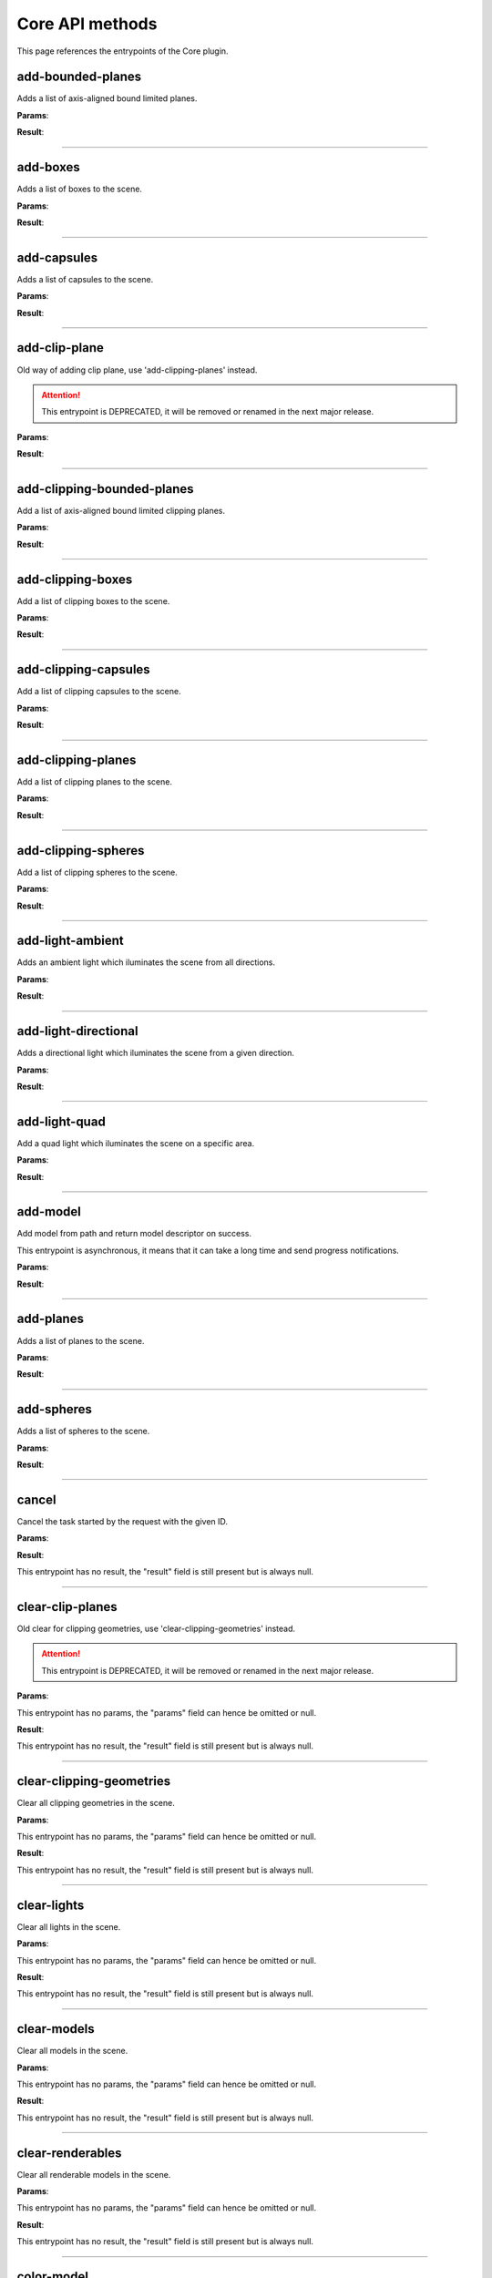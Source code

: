 .. _apicore-label:

Core API methods
----------------

This page references the entrypoints of the Core plugin.

add-bounded-planes
~~~~~~~~~~~~~~~~~~

Adds a list of axis-aligned bound limited planes.

**Params**:

.. jsonschema::

    {
        "type": "array",
        "items": {
            "title": "GeometryWithColor",
            "type": "object",
            "properties": {
                "color": {
                    "description": "Geometry color",
                    "type": "array",
                    "items": {
                        "type": "number"
                    },
                    "minItems": 4,
                    "maxItems": 4
                },
                "geometry": {
                    "title": "BoundedPlane",
                    "description": "Geometry data",
                    "type": "object",
                    "properties": {
                        "bounds": {
                            "title": "Box",
                            "description": "Axis-aligned bounds to limit the plane geometry",
                            "type": "object",
                            "properties": {
                                "max": {
                                    "description": "Top front right corner XYZ",
                                    "type": "array",
                                    "items": {
                                        "type": "number"
                                    },
                                    "minItems": 3,
                                    "maxItems": 3
                                },
                                "min": {
                                    "description": "Bottom back left corner XYZ",
                                    "type": "array",
                                    "items": {
                                        "type": "number"
                                    },
                                    "minItems": 3,
                                    "maxItems": 3
                                }
                            },
                            "required": [
                                "max",
                                "min"
                            ],
                            "additionalProperties": false
                        },
                        "coefficients": {
                            "description": "Equation coefficients ABCD from Ax + By + Cz + D = 0",
                            "type": "array",
                            "items": {
                                "type": "number"
                            },
                            "minItems": 4,
                            "maxItems": 4
                        }
                    },
                    "required": [
                        "bounds",
                        "coefficients"
                    ],
                    "additionalProperties": false
                }
            },
            "required": [
                "color",
                "geometry"
            ],
            "additionalProperties": false
        }
    }

**Result**:

.. jsonschema::

    {
        "type": "object",
        "properties": {
            "bounds": {
                "title": "Bounds",
                "description": "Model bounds",
                "type": "object",
                "readOnly": true,
                "properties": {
                    "max": {
                        "description": "Top front right corner XYZ",
                        "type": "array",
                        "readOnly": true,
                        "items": {
                            "type": "number"
                        },
                        "minItems": 3,
                        "maxItems": 3
                    },
                    "min": {
                        "description": "Bottom back left corner XYZ",
                        "type": "array",
                        "readOnly": true,
                        "items": {
                            "type": "number"
                        },
                        "minItems": 3,
                        "maxItems": 3
                    }
                },
                "required": [
                    "max",
                    "min"
                ],
                "additionalProperties": false
            },
            "info": {
                "title": "ModelInfo",
                "description": "Model-specific info",
                "type": "object",
                "readOnly": true,
                "properties": {
                    "base_transform": {
                        "title": "Transform",
                        "description": "Model transform",
                        "type": "object",
                        "readOnly": true,
                        "properties": {
                            "rotation": {
                                "description": "Rotation XYZW",
                                "type": "array",
                                "items": {
                                    "type": "number"
                                },
                                "minItems": 4,
                                "maxItems": 4
                            },
                            "scale": {
                                "description": "Scale XYZ",
                                "type": "array",
                                "items": {
                                    "type": "number"
                                },
                                "minItems": 3,
                                "maxItems": 3
                            },
                            "translation": {
                                "description": "Translation XYZ",
                                "type": "array",
                                "items": {
                                    "type": "number"
                                },
                                "minItems": 3,
                                "maxItems": 3
                            }
                        },
                        "additionalProperties": false
                    },
                    "load_info": {
                        "title": "LoadInfo",
                        "description": "Model load info",
                        "type": "object",
                        "readOnly": true,
                        "properties": {
                            "load_parameters": {
                                "description": "Loader settings",
                                "readOnly": true
                            },
                            "loader_name": {
                                "description": "Loader name",
                                "type": "string",
                                "readOnly": true
                            },
                            "path": {
                                "description": "File path in case of file load type",
                                "type": "string",
                                "readOnly": true
                            },
                            "source": {
                                "description": "Model load source",
                                "type": "string",
                                "readOnly": true,
                                "enum": [
                                    "from_file",
                                    "from_blob",
                                    "none"
                                ]
                            }
                        },
                        "required": [
                            "load_parameters",
                            "loader_name",
                            "path",
                            "source"
                        ],
                        "additionalProperties": false
                    },
                    "metadata": {
                        "description": "Model-specific metadata",
                        "type": "object",
                        "readOnly": true,
                        "additionalProperties": {
                            "type": "string"
                        }
                    }
                },
                "additionalProperties": false
            },
            "is_visible": {
                "description": "Wether the model is being rendered or not",
                "type": "boolean"
            },
            "model_id": {
                "description": "Model ID",
                "type": "integer",
                "readOnly": true,
                "minimum": 0
            },
            "model_type": {
                "description": "Model type",
                "type": "string",
                "readOnly": true
            },
            "transform": {
                "title": "Transform",
                "description": "Model transform",
                "type": "object",
                "properties": {
                    "rotation": {
                        "description": "Rotation XYZW",
                        "type": "array",
                        "items": {
                            "type": "number"
                        },
                        "minItems": 4,
                        "maxItems": 4
                    },
                    "scale": {
                        "description": "Scale XYZ",
                        "type": "array",
                        "items": {
                            "type": "number"
                        },
                        "minItems": 3,
                        "maxItems": 3
                    },
                    "translation": {
                        "description": "Translation XYZ",
                        "type": "array",
                        "items": {
                            "type": "number"
                        },
                        "minItems": 3,
                        "maxItems": 3
                    }
                },
                "additionalProperties": false
            }
        },
        "required": [
            "bounds",
            "info",
            "model_id",
            "model_type"
        ],
        "additionalProperties": false
    }

----

add-boxes
~~~~~~~~~

Adds a list of boxes to the scene.

**Params**:

.. jsonschema::

    {
        "type": "array",
        "items": {
            "title": "GeometryWithColor",
            "type": "object",
            "properties": {
                "color": {
                    "description": "Geometry color",
                    "type": "array",
                    "items": {
                        "type": "number"
                    },
                    "minItems": 4,
                    "maxItems": 4
                },
                "geometry": {
                    "title": "Box",
                    "description": "Geometry data",
                    "type": "object",
                    "properties": {
                        "max": {
                            "description": "Top front right corner XYZ",
                            "type": "array",
                            "items": {
                                "type": "number"
                            },
                            "minItems": 3,
                            "maxItems": 3
                        },
                        "min": {
                            "description": "Bottom back left corner XYZ",
                            "type": "array",
                            "items": {
                                "type": "number"
                            },
                            "minItems": 3,
                            "maxItems": 3
                        }
                    },
                    "required": [
                        "max",
                        "min"
                    ],
                    "additionalProperties": false
                }
            },
            "required": [
                "color",
                "geometry"
            ],
            "additionalProperties": false
        }
    }

**Result**:

.. jsonschema::

    {
        "type": "object",
        "properties": {
            "bounds": {
                "title": "Bounds",
                "description": "Model bounds",
                "type": "object",
                "readOnly": true,
                "properties": {
                    "max": {
                        "description": "Top front right corner XYZ",
                        "type": "array",
                        "readOnly": true,
                        "items": {
                            "type": "number"
                        },
                        "minItems": 3,
                        "maxItems": 3
                    },
                    "min": {
                        "description": "Bottom back left corner XYZ",
                        "type": "array",
                        "readOnly": true,
                        "items": {
                            "type": "number"
                        },
                        "minItems": 3,
                        "maxItems": 3
                    }
                },
                "required": [
                    "max",
                    "min"
                ],
                "additionalProperties": false
            },
            "info": {
                "title": "ModelInfo",
                "description": "Model-specific info",
                "type": "object",
                "readOnly": true,
                "properties": {
                    "base_transform": {
                        "title": "Transform",
                        "description": "Model transform",
                        "type": "object",
                        "readOnly": true,
                        "properties": {
                            "rotation": {
                                "description": "Rotation XYZW",
                                "type": "array",
                                "items": {
                                    "type": "number"
                                },
                                "minItems": 4,
                                "maxItems": 4
                            },
                            "scale": {
                                "description": "Scale XYZ",
                                "type": "array",
                                "items": {
                                    "type": "number"
                                },
                                "minItems": 3,
                                "maxItems": 3
                            },
                            "translation": {
                                "description": "Translation XYZ",
                                "type": "array",
                                "items": {
                                    "type": "number"
                                },
                                "minItems": 3,
                                "maxItems": 3
                            }
                        },
                        "additionalProperties": false
                    },
                    "load_info": {
                        "title": "LoadInfo",
                        "description": "Model load info",
                        "type": "object",
                        "readOnly": true,
                        "properties": {
                            "load_parameters": {
                                "description": "Loader settings",
                                "readOnly": true
                            },
                            "loader_name": {
                                "description": "Loader name",
                                "type": "string",
                                "readOnly": true
                            },
                            "path": {
                                "description": "File path in case of file load type",
                                "type": "string",
                                "readOnly": true
                            },
                            "source": {
                                "description": "Model load source",
                                "type": "string",
                                "readOnly": true,
                                "enum": [
                                    "from_file",
                                    "from_blob",
                                    "none"
                                ]
                            }
                        },
                        "required": [
                            "load_parameters",
                            "loader_name",
                            "path",
                            "source"
                        ],
                        "additionalProperties": false
                    },
                    "metadata": {
                        "description": "Model-specific metadata",
                        "type": "object",
                        "readOnly": true,
                        "additionalProperties": {
                            "type": "string"
                        }
                    }
                },
                "additionalProperties": false
            },
            "is_visible": {
                "description": "Wether the model is being rendered or not",
                "type": "boolean"
            },
            "model_id": {
                "description": "Model ID",
                "type": "integer",
                "readOnly": true,
                "minimum": 0
            },
            "model_type": {
                "description": "Model type",
                "type": "string",
                "readOnly": true
            },
            "transform": {
                "title": "Transform",
                "description": "Model transform",
                "type": "object",
                "properties": {
                    "rotation": {
                        "description": "Rotation XYZW",
                        "type": "array",
                        "items": {
                            "type": "number"
                        },
                        "minItems": 4,
                        "maxItems": 4
                    },
                    "scale": {
                        "description": "Scale XYZ",
                        "type": "array",
                        "items": {
                            "type": "number"
                        },
                        "minItems": 3,
                        "maxItems": 3
                    },
                    "translation": {
                        "description": "Translation XYZ",
                        "type": "array",
                        "items": {
                            "type": "number"
                        },
                        "minItems": 3,
                        "maxItems": 3
                    }
                },
                "additionalProperties": false
            }
        },
        "required": [
            "bounds",
            "info",
            "model_id",
            "model_type"
        ],
        "additionalProperties": false
    }

----

add-capsules
~~~~~~~~~~~~

Adds a list of capsules to the scene.

**Params**:

.. jsonschema::

    {
        "type": "array",
        "items": {
            "title": "GeometryWithColor",
            "type": "object",
            "properties": {
                "color": {
                    "description": "Geometry color",
                    "type": "array",
                    "items": {
                        "type": "number"
                    },
                    "minItems": 4,
                    "maxItems": 4
                },
                "geometry": {
                    "title": "Capsule",
                    "description": "Geometry data",
                    "type": "object",
                    "properties": {
                        "p0": {
                            "description": "Start point of the capsule XYZ",
                            "type": "array",
                            "items": {
                                "type": "number"
                            },
                            "minItems": 3,
                            "maxItems": 3
                        },
                        "p1": {
                            "description": "End point of the capsule XYZ",
                            "type": "array",
                            "items": {
                                "type": "number"
                            },
                            "minItems": 3,
                            "maxItems": 3
                        },
                        "r0": {
                            "description": "Capsule radius at p0",
                            "type": "number"
                        },
                        "r1": {
                            "description": "Capsule radius at p1",
                            "type": "number"
                        }
                    },
                    "required": [
                        "p0",
                        "p1",
                        "r0",
                        "r1"
                    ],
                    "additionalProperties": false
                }
            },
            "required": [
                "color",
                "geometry"
            ],
            "additionalProperties": false
        }
    }

**Result**:

.. jsonschema::

    {
        "type": "object",
        "properties": {
            "bounds": {
                "title": "Bounds",
                "description": "Model bounds",
                "type": "object",
                "readOnly": true,
                "properties": {
                    "max": {
                        "description": "Top front right corner XYZ",
                        "type": "array",
                        "readOnly": true,
                        "items": {
                            "type": "number"
                        },
                        "minItems": 3,
                        "maxItems": 3
                    },
                    "min": {
                        "description": "Bottom back left corner XYZ",
                        "type": "array",
                        "readOnly": true,
                        "items": {
                            "type": "number"
                        },
                        "minItems": 3,
                        "maxItems": 3
                    }
                },
                "required": [
                    "max",
                    "min"
                ],
                "additionalProperties": false
            },
            "info": {
                "title": "ModelInfo",
                "description": "Model-specific info",
                "type": "object",
                "readOnly": true,
                "properties": {
                    "base_transform": {
                        "title": "Transform",
                        "description": "Model transform",
                        "type": "object",
                        "readOnly": true,
                        "properties": {
                            "rotation": {
                                "description": "Rotation XYZW",
                                "type": "array",
                                "items": {
                                    "type": "number"
                                },
                                "minItems": 4,
                                "maxItems": 4
                            },
                            "scale": {
                                "description": "Scale XYZ",
                                "type": "array",
                                "items": {
                                    "type": "number"
                                },
                                "minItems": 3,
                                "maxItems": 3
                            },
                            "translation": {
                                "description": "Translation XYZ",
                                "type": "array",
                                "items": {
                                    "type": "number"
                                },
                                "minItems": 3,
                                "maxItems": 3
                            }
                        },
                        "additionalProperties": false
                    },
                    "load_info": {
                        "title": "LoadInfo",
                        "description": "Model load info",
                        "type": "object",
                        "readOnly": true,
                        "properties": {
                            "load_parameters": {
                                "description": "Loader settings",
                                "readOnly": true
                            },
                            "loader_name": {
                                "description": "Loader name",
                                "type": "string",
                                "readOnly": true
                            },
                            "path": {
                                "description": "File path in case of file load type",
                                "type": "string",
                                "readOnly": true
                            },
                            "source": {
                                "description": "Model load source",
                                "type": "string",
                                "readOnly": true,
                                "enum": [
                                    "from_file",
                                    "from_blob",
                                    "none"
                                ]
                            }
                        },
                        "required": [
                            "load_parameters",
                            "loader_name",
                            "path",
                            "source"
                        ],
                        "additionalProperties": false
                    },
                    "metadata": {
                        "description": "Model-specific metadata",
                        "type": "object",
                        "readOnly": true,
                        "additionalProperties": {
                            "type": "string"
                        }
                    }
                },
                "additionalProperties": false
            },
            "is_visible": {
                "description": "Wether the model is being rendered or not",
                "type": "boolean"
            },
            "model_id": {
                "description": "Model ID",
                "type": "integer",
                "readOnly": true,
                "minimum": 0
            },
            "model_type": {
                "description": "Model type",
                "type": "string",
                "readOnly": true
            },
            "transform": {
                "title": "Transform",
                "description": "Model transform",
                "type": "object",
                "properties": {
                    "rotation": {
                        "description": "Rotation XYZW",
                        "type": "array",
                        "items": {
                            "type": "number"
                        },
                        "minItems": 4,
                        "maxItems": 4
                    },
                    "scale": {
                        "description": "Scale XYZ",
                        "type": "array",
                        "items": {
                            "type": "number"
                        },
                        "minItems": 3,
                        "maxItems": 3
                    },
                    "translation": {
                        "description": "Translation XYZ",
                        "type": "array",
                        "items": {
                            "type": "number"
                        },
                        "minItems": 3,
                        "maxItems": 3
                    }
                },
                "additionalProperties": false
            }
        },
        "required": [
            "bounds",
            "info",
            "model_id",
            "model_type"
        ],
        "additionalProperties": false
    }

----

add-clip-plane
~~~~~~~~~~~~~~

Old way of adding clip plane, use 'add-clipping-planes' instead.

.. attention::

    This entrypoint is DEPRECATED, it will be removed or renamed in the next
    major release.

**Params**:

.. jsonschema::

    {
        "type": "object",
        "properties": {
            "coefficients": {
                "description": "Equation coefficients ABCD from Ax + By + Cz + D = 0",
                "type": "array",
                "items": {
                    "type": "number"
                },
                "minItems": 4,
                "maxItems": 4
            }
        },
        "required": [
            "coefficients"
        ],
        "additionalProperties": false
    }

**Result**:

.. jsonschema::

    {
        "type": "object",
        "properties": {
            "bounds": {
                "title": "Bounds",
                "description": "Model bounds",
                "type": "object",
                "readOnly": true,
                "properties": {
                    "max": {
                        "description": "Top front right corner XYZ",
                        "type": "array",
                        "readOnly": true,
                        "items": {
                            "type": "number"
                        },
                        "minItems": 3,
                        "maxItems": 3
                    },
                    "min": {
                        "description": "Bottom back left corner XYZ",
                        "type": "array",
                        "readOnly": true,
                        "items": {
                            "type": "number"
                        },
                        "minItems": 3,
                        "maxItems": 3
                    }
                },
                "required": [
                    "max",
                    "min"
                ],
                "additionalProperties": false
            },
            "info": {
                "title": "ModelInfo",
                "description": "Model-specific info",
                "type": "object",
                "readOnly": true,
                "properties": {
                    "base_transform": {
                        "title": "Transform",
                        "description": "Model transform",
                        "type": "object",
                        "readOnly": true,
                        "properties": {
                            "rotation": {
                                "description": "Rotation XYZW",
                                "type": "array",
                                "items": {
                                    "type": "number"
                                },
                                "minItems": 4,
                                "maxItems": 4
                            },
                            "scale": {
                                "description": "Scale XYZ",
                                "type": "array",
                                "items": {
                                    "type": "number"
                                },
                                "minItems": 3,
                                "maxItems": 3
                            },
                            "translation": {
                                "description": "Translation XYZ",
                                "type": "array",
                                "items": {
                                    "type": "number"
                                },
                                "minItems": 3,
                                "maxItems": 3
                            }
                        },
                        "additionalProperties": false
                    },
                    "load_info": {
                        "title": "LoadInfo",
                        "description": "Model load info",
                        "type": "object",
                        "readOnly": true,
                        "properties": {
                            "load_parameters": {
                                "description": "Loader settings",
                                "readOnly": true
                            },
                            "loader_name": {
                                "description": "Loader name",
                                "type": "string",
                                "readOnly": true
                            },
                            "path": {
                                "description": "File path in case of file load type",
                                "type": "string",
                                "readOnly": true
                            },
                            "source": {
                                "description": "Model load source",
                                "type": "string",
                                "readOnly": true,
                                "enum": [
                                    "from_file",
                                    "from_blob",
                                    "none"
                                ]
                            }
                        },
                        "required": [
                            "load_parameters",
                            "loader_name",
                            "path",
                            "source"
                        ],
                        "additionalProperties": false
                    },
                    "metadata": {
                        "description": "Model-specific metadata",
                        "type": "object",
                        "readOnly": true,
                        "additionalProperties": {
                            "type": "string"
                        }
                    }
                },
                "additionalProperties": false
            },
            "is_visible": {
                "description": "Wether the model is being rendered or not",
                "type": "boolean"
            },
            "model_id": {
                "description": "Model ID",
                "type": "integer",
                "readOnly": true,
                "minimum": 0
            },
            "model_type": {
                "description": "Model type",
                "type": "string",
                "readOnly": true
            },
            "transform": {
                "title": "Transform",
                "description": "Model transform",
                "type": "object",
                "properties": {
                    "rotation": {
                        "description": "Rotation XYZW",
                        "type": "array",
                        "items": {
                            "type": "number"
                        },
                        "minItems": 4,
                        "maxItems": 4
                    },
                    "scale": {
                        "description": "Scale XYZ",
                        "type": "array",
                        "items": {
                            "type": "number"
                        },
                        "minItems": 3,
                        "maxItems": 3
                    },
                    "translation": {
                        "description": "Translation XYZ",
                        "type": "array",
                        "items": {
                            "type": "number"
                        },
                        "minItems": 3,
                        "maxItems": 3
                    }
                },
                "additionalProperties": false
            }
        },
        "required": [
            "bounds",
            "info",
            "model_id",
            "model_type"
        ],
        "additionalProperties": false
    }

----

add-clipping-bounded-planes
~~~~~~~~~~~~~~~~~~~~~~~~~~~

Add a list of axis-aligned bound limited clipping planes.

**Params**:

.. jsonschema::

    {
        "type": "object",
        "properties": {
            "invert_normals": {
                "description": "Switches clipping side",
                "type": "boolean",
                "default": false
            },
            "primitives": {
                "description": "Clipping primitive list",
                "type": "array",
                "items": {
                    "title": "BoundedPlane",
                    "type": "object",
                    "properties": {
                        "bounds": {
                            "title": "Box",
                            "description": "Axis-aligned bounds to limit the plane geometry",
                            "type": "object",
                            "properties": {
                                "max": {
                                    "description": "Top front right corner XYZ",
                                    "type": "array",
                                    "items": {
                                        "type": "number"
                                    },
                                    "minItems": 3,
                                    "maxItems": 3
                                },
                                "min": {
                                    "description": "Bottom back left corner XYZ",
                                    "type": "array",
                                    "items": {
                                        "type": "number"
                                    },
                                    "minItems": 3,
                                    "maxItems": 3
                                }
                            },
                            "required": [
                                "max",
                                "min"
                            ],
                            "additionalProperties": false
                        },
                        "coefficients": {
                            "description": "Equation coefficients ABCD from Ax + By + Cz + D = 0",
                            "type": "array",
                            "items": {
                                "type": "number"
                            },
                            "minItems": 4,
                            "maxItems": 4
                        }
                    },
                    "required": [
                        "bounds",
                        "coefficients"
                    ],
                    "additionalProperties": false
                }
            }
        },
        "required": [
            "primitives"
        ],
        "additionalProperties": false
    }

**Result**:

.. jsonschema::

    {
        "type": "object",
        "properties": {
            "bounds": {
                "title": "Bounds",
                "description": "Model bounds",
                "type": "object",
                "readOnly": true,
                "properties": {
                    "max": {
                        "description": "Top front right corner XYZ",
                        "type": "array",
                        "readOnly": true,
                        "items": {
                            "type": "number"
                        },
                        "minItems": 3,
                        "maxItems": 3
                    },
                    "min": {
                        "description": "Bottom back left corner XYZ",
                        "type": "array",
                        "readOnly": true,
                        "items": {
                            "type": "number"
                        },
                        "minItems": 3,
                        "maxItems": 3
                    }
                },
                "required": [
                    "max",
                    "min"
                ],
                "additionalProperties": false
            },
            "info": {
                "title": "ModelInfo",
                "description": "Model-specific info",
                "type": "object",
                "readOnly": true,
                "properties": {
                    "base_transform": {
                        "title": "Transform",
                        "description": "Model transform",
                        "type": "object",
                        "readOnly": true,
                        "properties": {
                            "rotation": {
                                "description": "Rotation XYZW",
                                "type": "array",
                                "items": {
                                    "type": "number"
                                },
                                "minItems": 4,
                                "maxItems": 4
                            },
                            "scale": {
                                "description": "Scale XYZ",
                                "type": "array",
                                "items": {
                                    "type": "number"
                                },
                                "minItems": 3,
                                "maxItems": 3
                            },
                            "translation": {
                                "description": "Translation XYZ",
                                "type": "array",
                                "items": {
                                    "type": "number"
                                },
                                "minItems": 3,
                                "maxItems": 3
                            }
                        },
                        "additionalProperties": false
                    },
                    "load_info": {
                        "title": "LoadInfo",
                        "description": "Model load info",
                        "type": "object",
                        "readOnly": true,
                        "properties": {
                            "load_parameters": {
                                "description": "Loader settings",
                                "readOnly": true
                            },
                            "loader_name": {
                                "description": "Loader name",
                                "type": "string",
                                "readOnly": true
                            },
                            "path": {
                                "description": "File path in case of file load type",
                                "type": "string",
                                "readOnly": true
                            },
                            "source": {
                                "description": "Model load source",
                                "type": "string",
                                "readOnly": true,
                                "enum": [
                                    "from_file",
                                    "from_blob",
                                    "none"
                                ]
                            }
                        },
                        "required": [
                            "load_parameters",
                            "loader_name",
                            "path",
                            "source"
                        ],
                        "additionalProperties": false
                    },
                    "metadata": {
                        "description": "Model-specific metadata",
                        "type": "object",
                        "readOnly": true,
                        "additionalProperties": {
                            "type": "string"
                        }
                    }
                },
                "additionalProperties": false
            },
            "is_visible": {
                "description": "Wether the model is being rendered or not",
                "type": "boolean"
            },
            "model_id": {
                "description": "Model ID",
                "type": "integer",
                "readOnly": true,
                "minimum": 0
            },
            "model_type": {
                "description": "Model type",
                "type": "string",
                "readOnly": true
            },
            "transform": {
                "title": "Transform",
                "description": "Model transform",
                "type": "object",
                "properties": {
                    "rotation": {
                        "description": "Rotation XYZW",
                        "type": "array",
                        "items": {
                            "type": "number"
                        },
                        "minItems": 4,
                        "maxItems": 4
                    },
                    "scale": {
                        "description": "Scale XYZ",
                        "type": "array",
                        "items": {
                            "type": "number"
                        },
                        "minItems": 3,
                        "maxItems": 3
                    },
                    "translation": {
                        "description": "Translation XYZ",
                        "type": "array",
                        "items": {
                            "type": "number"
                        },
                        "minItems": 3,
                        "maxItems": 3
                    }
                },
                "additionalProperties": false
            }
        },
        "required": [
            "bounds",
            "info",
            "model_id",
            "model_type"
        ],
        "additionalProperties": false
    }

----

add-clipping-boxes
~~~~~~~~~~~~~~~~~~

Add a list of clipping boxes to the scene.

**Params**:

.. jsonschema::

    {
        "type": "object",
        "properties": {
            "invert_normals": {
                "description": "Switches clipping side",
                "type": "boolean",
                "default": false
            },
            "primitives": {
                "description": "Clipping primitive list",
                "type": "array",
                "items": {
                    "title": "Box",
                    "type": "object",
                    "properties": {
                        "max": {
                            "description": "Top front right corner XYZ",
                            "type": "array",
                            "items": {
                                "type": "number"
                            },
                            "minItems": 3,
                            "maxItems": 3
                        },
                        "min": {
                            "description": "Bottom back left corner XYZ",
                            "type": "array",
                            "items": {
                                "type": "number"
                            },
                            "minItems": 3,
                            "maxItems": 3
                        }
                    },
                    "required": [
                        "max",
                        "min"
                    ],
                    "additionalProperties": false
                }
            }
        },
        "required": [
            "primitives"
        ],
        "additionalProperties": false
    }

**Result**:

.. jsonschema::

    {
        "type": "object",
        "properties": {
            "bounds": {
                "title": "Bounds",
                "description": "Model bounds",
                "type": "object",
                "readOnly": true,
                "properties": {
                    "max": {
                        "description": "Top front right corner XYZ",
                        "type": "array",
                        "readOnly": true,
                        "items": {
                            "type": "number"
                        },
                        "minItems": 3,
                        "maxItems": 3
                    },
                    "min": {
                        "description": "Bottom back left corner XYZ",
                        "type": "array",
                        "readOnly": true,
                        "items": {
                            "type": "number"
                        },
                        "minItems": 3,
                        "maxItems": 3
                    }
                },
                "required": [
                    "max",
                    "min"
                ],
                "additionalProperties": false
            },
            "info": {
                "title": "ModelInfo",
                "description": "Model-specific info",
                "type": "object",
                "readOnly": true,
                "properties": {
                    "base_transform": {
                        "title": "Transform",
                        "description": "Model transform",
                        "type": "object",
                        "readOnly": true,
                        "properties": {
                            "rotation": {
                                "description": "Rotation XYZW",
                                "type": "array",
                                "items": {
                                    "type": "number"
                                },
                                "minItems": 4,
                                "maxItems": 4
                            },
                            "scale": {
                                "description": "Scale XYZ",
                                "type": "array",
                                "items": {
                                    "type": "number"
                                },
                                "minItems": 3,
                                "maxItems": 3
                            },
                            "translation": {
                                "description": "Translation XYZ",
                                "type": "array",
                                "items": {
                                    "type": "number"
                                },
                                "minItems": 3,
                                "maxItems": 3
                            }
                        },
                        "additionalProperties": false
                    },
                    "load_info": {
                        "title": "LoadInfo",
                        "description": "Model load info",
                        "type": "object",
                        "readOnly": true,
                        "properties": {
                            "load_parameters": {
                                "description": "Loader settings",
                                "readOnly": true
                            },
                            "loader_name": {
                                "description": "Loader name",
                                "type": "string",
                                "readOnly": true
                            },
                            "path": {
                                "description": "File path in case of file load type",
                                "type": "string",
                                "readOnly": true
                            },
                            "source": {
                                "description": "Model load source",
                                "type": "string",
                                "readOnly": true,
                                "enum": [
                                    "from_file",
                                    "from_blob",
                                    "none"
                                ]
                            }
                        },
                        "required": [
                            "load_parameters",
                            "loader_name",
                            "path",
                            "source"
                        ],
                        "additionalProperties": false
                    },
                    "metadata": {
                        "description": "Model-specific metadata",
                        "type": "object",
                        "readOnly": true,
                        "additionalProperties": {
                            "type": "string"
                        }
                    }
                },
                "additionalProperties": false
            },
            "is_visible": {
                "description": "Wether the model is being rendered or not",
                "type": "boolean"
            },
            "model_id": {
                "description": "Model ID",
                "type": "integer",
                "readOnly": true,
                "minimum": 0
            },
            "model_type": {
                "description": "Model type",
                "type": "string",
                "readOnly": true
            },
            "transform": {
                "title": "Transform",
                "description": "Model transform",
                "type": "object",
                "properties": {
                    "rotation": {
                        "description": "Rotation XYZW",
                        "type": "array",
                        "items": {
                            "type": "number"
                        },
                        "minItems": 4,
                        "maxItems": 4
                    },
                    "scale": {
                        "description": "Scale XYZ",
                        "type": "array",
                        "items": {
                            "type": "number"
                        },
                        "minItems": 3,
                        "maxItems": 3
                    },
                    "translation": {
                        "description": "Translation XYZ",
                        "type": "array",
                        "items": {
                            "type": "number"
                        },
                        "minItems": 3,
                        "maxItems": 3
                    }
                },
                "additionalProperties": false
            }
        },
        "required": [
            "bounds",
            "info",
            "model_id",
            "model_type"
        ],
        "additionalProperties": false
    }

----

add-clipping-capsules
~~~~~~~~~~~~~~~~~~~~~

Add a list of clipping capsules to the scene.

**Params**:

.. jsonschema::

    {
        "type": "object",
        "properties": {
            "invert_normals": {
                "description": "Switches clipping side",
                "type": "boolean",
                "default": false
            },
            "primitives": {
                "description": "Clipping primitive list",
                "type": "array",
                "items": {
                    "title": "Capsule",
                    "type": "object",
                    "properties": {
                        "p0": {
                            "description": "Start point of the capsule XYZ",
                            "type": "array",
                            "items": {
                                "type": "number"
                            },
                            "minItems": 3,
                            "maxItems": 3
                        },
                        "p1": {
                            "description": "End point of the capsule XYZ",
                            "type": "array",
                            "items": {
                                "type": "number"
                            },
                            "minItems": 3,
                            "maxItems": 3
                        },
                        "r0": {
                            "description": "Capsule radius at p0",
                            "type": "number"
                        },
                        "r1": {
                            "description": "Capsule radius at p1",
                            "type": "number"
                        }
                    },
                    "required": [
                        "p0",
                        "p1",
                        "r0",
                        "r1"
                    ],
                    "additionalProperties": false
                }
            }
        },
        "required": [
            "primitives"
        ],
        "additionalProperties": false
    }

**Result**:

.. jsonschema::

    {
        "type": "object",
        "properties": {
            "bounds": {
                "title": "Bounds",
                "description": "Model bounds",
                "type": "object",
                "readOnly": true,
                "properties": {
                    "max": {
                        "description": "Top front right corner XYZ",
                        "type": "array",
                        "readOnly": true,
                        "items": {
                            "type": "number"
                        },
                        "minItems": 3,
                        "maxItems": 3
                    },
                    "min": {
                        "description": "Bottom back left corner XYZ",
                        "type": "array",
                        "readOnly": true,
                        "items": {
                            "type": "number"
                        },
                        "minItems": 3,
                        "maxItems": 3
                    }
                },
                "required": [
                    "max",
                    "min"
                ],
                "additionalProperties": false
            },
            "info": {
                "title": "ModelInfo",
                "description": "Model-specific info",
                "type": "object",
                "readOnly": true,
                "properties": {
                    "base_transform": {
                        "title": "Transform",
                        "description": "Model transform",
                        "type": "object",
                        "readOnly": true,
                        "properties": {
                            "rotation": {
                                "description": "Rotation XYZW",
                                "type": "array",
                                "items": {
                                    "type": "number"
                                },
                                "minItems": 4,
                                "maxItems": 4
                            },
                            "scale": {
                                "description": "Scale XYZ",
                                "type": "array",
                                "items": {
                                    "type": "number"
                                },
                                "minItems": 3,
                                "maxItems": 3
                            },
                            "translation": {
                                "description": "Translation XYZ",
                                "type": "array",
                                "items": {
                                    "type": "number"
                                },
                                "minItems": 3,
                                "maxItems": 3
                            }
                        },
                        "additionalProperties": false
                    },
                    "load_info": {
                        "title": "LoadInfo",
                        "description": "Model load info",
                        "type": "object",
                        "readOnly": true,
                        "properties": {
                            "load_parameters": {
                                "description": "Loader settings",
                                "readOnly": true
                            },
                            "loader_name": {
                                "description": "Loader name",
                                "type": "string",
                                "readOnly": true
                            },
                            "path": {
                                "description": "File path in case of file load type",
                                "type": "string",
                                "readOnly": true
                            },
                            "source": {
                                "description": "Model load source",
                                "type": "string",
                                "readOnly": true,
                                "enum": [
                                    "from_file",
                                    "from_blob",
                                    "none"
                                ]
                            }
                        },
                        "required": [
                            "load_parameters",
                            "loader_name",
                            "path",
                            "source"
                        ],
                        "additionalProperties": false
                    },
                    "metadata": {
                        "description": "Model-specific metadata",
                        "type": "object",
                        "readOnly": true,
                        "additionalProperties": {
                            "type": "string"
                        }
                    }
                },
                "additionalProperties": false
            },
            "is_visible": {
                "description": "Wether the model is being rendered or not",
                "type": "boolean"
            },
            "model_id": {
                "description": "Model ID",
                "type": "integer",
                "readOnly": true,
                "minimum": 0
            },
            "model_type": {
                "description": "Model type",
                "type": "string",
                "readOnly": true
            },
            "transform": {
                "title": "Transform",
                "description": "Model transform",
                "type": "object",
                "properties": {
                    "rotation": {
                        "description": "Rotation XYZW",
                        "type": "array",
                        "items": {
                            "type": "number"
                        },
                        "minItems": 4,
                        "maxItems": 4
                    },
                    "scale": {
                        "description": "Scale XYZ",
                        "type": "array",
                        "items": {
                            "type": "number"
                        },
                        "minItems": 3,
                        "maxItems": 3
                    },
                    "translation": {
                        "description": "Translation XYZ",
                        "type": "array",
                        "items": {
                            "type": "number"
                        },
                        "minItems": 3,
                        "maxItems": 3
                    }
                },
                "additionalProperties": false
            }
        },
        "required": [
            "bounds",
            "info",
            "model_id",
            "model_type"
        ],
        "additionalProperties": false
    }

----

add-clipping-planes
~~~~~~~~~~~~~~~~~~~

Add a list of clipping planes to the scene.

**Params**:

.. jsonschema::

    {
        "type": "object",
        "properties": {
            "invert_normals": {
                "description": "Switches clipping side",
                "type": "boolean",
                "default": false
            },
            "primitives": {
                "description": "Clipping primitive list",
                "type": "array",
                "items": {
                    "title": "Plane",
                    "type": "object",
                    "properties": {
                        "coefficients": {
                            "description": "Equation coefficients ABCD from Ax + By + Cz + D = 0",
                            "type": "array",
                            "items": {
                                "type": "number"
                            },
                            "minItems": 4,
                            "maxItems": 4
                        }
                    },
                    "required": [
                        "coefficients"
                    ],
                    "additionalProperties": false
                }
            }
        },
        "required": [
            "primitives"
        ],
        "additionalProperties": false
    }

**Result**:

.. jsonschema::

    {
        "type": "object",
        "properties": {
            "bounds": {
                "title": "Bounds",
                "description": "Model bounds",
                "type": "object",
                "readOnly": true,
                "properties": {
                    "max": {
                        "description": "Top front right corner XYZ",
                        "type": "array",
                        "readOnly": true,
                        "items": {
                            "type": "number"
                        },
                        "minItems": 3,
                        "maxItems": 3
                    },
                    "min": {
                        "description": "Bottom back left corner XYZ",
                        "type": "array",
                        "readOnly": true,
                        "items": {
                            "type": "number"
                        },
                        "minItems": 3,
                        "maxItems": 3
                    }
                },
                "required": [
                    "max",
                    "min"
                ],
                "additionalProperties": false
            },
            "info": {
                "title": "ModelInfo",
                "description": "Model-specific info",
                "type": "object",
                "readOnly": true,
                "properties": {
                    "base_transform": {
                        "title": "Transform",
                        "description": "Model transform",
                        "type": "object",
                        "readOnly": true,
                        "properties": {
                            "rotation": {
                                "description": "Rotation XYZW",
                                "type": "array",
                                "items": {
                                    "type": "number"
                                },
                                "minItems": 4,
                                "maxItems": 4
                            },
                            "scale": {
                                "description": "Scale XYZ",
                                "type": "array",
                                "items": {
                                    "type": "number"
                                },
                                "minItems": 3,
                                "maxItems": 3
                            },
                            "translation": {
                                "description": "Translation XYZ",
                                "type": "array",
                                "items": {
                                    "type": "number"
                                },
                                "minItems": 3,
                                "maxItems": 3
                            }
                        },
                        "additionalProperties": false
                    },
                    "load_info": {
                        "title": "LoadInfo",
                        "description": "Model load info",
                        "type": "object",
                        "readOnly": true,
                        "properties": {
                            "load_parameters": {
                                "description": "Loader settings",
                                "readOnly": true
                            },
                            "loader_name": {
                                "description": "Loader name",
                                "type": "string",
                                "readOnly": true
                            },
                            "path": {
                                "description": "File path in case of file load type",
                                "type": "string",
                                "readOnly": true
                            },
                            "source": {
                                "description": "Model load source",
                                "type": "string",
                                "readOnly": true,
                                "enum": [
                                    "from_file",
                                    "from_blob",
                                    "none"
                                ]
                            }
                        },
                        "required": [
                            "load_parameters",
                            "loader_name",
                            "path",
                            "source"
                        ],
                        "additionalProperties": false
                    },
                    "metadata": {
                        "description": "Model-specific metadata",
                        "type": "object",
                        "readOnly": true,
                        "additionalProperties": {
                            "type": "string"
                        }
                    }
                },
                "additionalProperties": false
            },
            "is_visible": {
                "description": "Wether the model is being rendered or not",
                "type": "boolean"
            },
            "model_id": {
                "description": "Model ID",
                "type": "integer",
                "readOnly": true,
                "minimum": 0
            },
            "model_type": {
                "description": "Model type",
                "type": "string",
                "readOnly": true
            },
            "transform": {
                "title": "Transform",
                "description": "Model transform",
                "type": "object",
                "properties": {
                    "rotation": {
                        "description": "Rotation XYZW",
                        "type": "array",
                        "items": {
                            "type": "number"
                        },
                        "minItems": 4,
                        "maxItems": 4
                    },
                    "scale": {
                        "description": "Scale XYZ",
                        "type": "array",
                        "items": {
                            "type": "number"
                        },
                        "minItems": 3,
                        "maxItems": 3
                    },
                    "translation": {
                        "description": "Translation XYZ",
                        "type": "array",
                        "items": {
                            "type": "number"
                        },
                        "minItems": 3,
                        "maxItems": 3
                    }
                },
                "additionalProperties": false
            }
        },
        "required": [
            "bounds",
            "info",
            "model_id",
            "model_type"
        ],
        "additionalProperties": false
    }

----

add-clipping-spheres
~~~~~~~~~~~~~~~~~~~~

Add a list of clipping spheres to the scene.

**Params**:

.. jsonschema::

    {
        "type": "object",
        "properties": {
            "invert_normals": {
                "description": "Switches clipping side",
                "type": "boolean",
                "default": false
            },
            "primitives": {
                "description": "Clipping primitive list",
                "type": "array",
                "items": {
                    "title": "Sphere",
                    "type": "object",
                    "properties": {
                        "center": {
                            "description": "Sphere center XYZ",
                            "type": "array",
                            "items": {
                                "type": "number"
                            },
                            "minItems": 3,
                            "maxItems": 3
                        },
                        "radius": {
                            "description": "Sphere radius",
                            "type": "number"
                        }
                    },
                    "required": [
                        "center",
                        "radius"
                    ],
                    "additionalProperties": false
                }
            }
        },
        "required": [
            "primitives"
        ],
        "additionalProperties": false
    }

**Result**:

.. jsonschema::

    {
        "type": "object",
        "properties": {
            "bounds": {
                "title": "Bounds",
                "description": "Model bounds",
                "type": "object",
                "readOnly": true,
                "properties": {
                    "max": {
                        "description": "Top front right corner XYZ",
                        "type": "array",
                        "readOnly": true,
                        "items": {
                            "type": "number"
                        },
                        "minItems": 3,
                        "maxItems": 3
                    },
                    "min": {
                        "description": "Bottom back left corner XYZ",
                        "type": "array",
                        "readOnly": true,
                        "items": {
                            "type": "number"
                        },
                        "minItems": 3,
                        "maxItems": 3
                    }
                },
                "required": [
                    "max",
                    "min"
                ],
                "additionalProperties": false
            },
            "info": {
                "title": "ModelInfo",
                "description": "Model-specific info",
                "type": "object",
                "readOnly": true,
                "properties": {
                    "base_transform": {
                        "title": "Transform",
                        "description": "Model transform",
                        "type": "object",
                        "readOnly": true,
                        "properties": {
                            "rotation": {
                                "description": "Rotation XYZW",
                                "type": "array",
                                "items": {
                                    "type": "number"
                                },
                                "minItems": 4,
                                "maxItems": 4
                            },
                            "scale": {
                                "description": "Scale XYZ",
                                "type": "array",
                                "items": {
                                    "type": "number"
                                },
                                "minItems": 3,
                                "maxItems": 3
                            },
                            "translation": {
                                "description": "Translation XYZ",
                                "type": "array",
                                "items": {
                                    "type": "number"
                                },
                                "minItems": 3,
                                "maxItems": 3
                            }
                        },
                        "additionalProperties": false
                    },
                    "load_info": {
                        "title": "LoadInfo",
                        "description": "Model load info",
                        "type": "object",
                        "readOnly": true,
                        "properties": {
                            "load_parameters": {
                                "description": "Loader settings",
                                "readOnly": true
                            },
                            "loader_name": {
                                "description": "Loader name",
                                "type": "string",
                                "readOnly": true
                            },
                            "path": {
                                "description": "File path in case of file load type",
                                "type": "string",
                                "readOnly": true
                            },
                            "source": {
                                "description": "Model load source",
                                "type": "string",
                                "readOnly": true,
                                "enum": [
                                    "from_file",
                                    "from_blob",
                                    "none"
                                ]
                            }
                        },
                        "required": [
                            "load_parameters",
                            "loader_name",
                            "path",
                            "source"
                        ],
                        "additionalProperties": false
                    },
                    "metadata": {
                        "description": "Model-specific metadata",
                        "type": "object",
                        "readOnly": true,
                        "additionalProperties": {
                            "type": "string"
                        }
                    }
                },
                "additionalProperties": false
            },
            "is_visible": {
                "description": "Wether the model is being rendered or not",
                "type": "boolean"
            },
            "model_id": {
                "description": "Model ID",
                "type": "integer",
                "readOnly": true,
                "minimum": 0
            },
            "model_type": {
                "description": "Model type",
                "type": "string",
                "readOnly": true
            },
            "transform": {
                "title": "Transform",
                "description": "Model transform",
                "type": "object",
                "properties": {
                    "rotation": {
                        "description": "Rotation XYZW",
                        "type": "array",
                        "items": {
                            "type": "number"
                        },
                        "minItems": 4,
                        "maxItems": 4
                    },
                    "scale": {
                        "description": "Scale XYZ",
                        "type": "array",
                        "items": {
                            "type": "number"
                        },
                        "minItems": 3,
                        "maxItems": 3
                    },
                    "translation": {
                        "description": "Translation XYZ",
                        "type": "array",
                        "items": {
                            "type": "number"
                        },
                        "minItems": 3,
                        "maxItems": 3
                    }
                },
                "additionalProperties": false
            }
        },
        "required": [
            "bounds",
            "info",
            "model_id",
            "model_type"
        ],
        "additionalProperties": false
    }

----

add-light-ambient
~~~~~~~~~~~~~~~~~

Adds an ambient light which iluminates the scene from all directions.

**Params**:

.. jsonschema::

    {
        "type": "object",
        "properties": {
            "color": {
                "description": "Light color RGB normalized",
                "type": "array",
                "default": [
                    1,
                    1,
                    1
                ],
                "items": {
                    "type": "number"
                },
                "minItems": 3,
                "maxItems": 3
            },
            "intensity": {
                "description": "Light intensity",
                "type": "number",
                "default": 1,
                "minimum": 0
            }
        },
        "additionalProperties": false
    }

**Result**:

.. jsonschema::

    {
        "type": "object",
        "properties": {
            "bounds": {
                "title": "Bounds",
                "description": "Model bounds",
                "type": "object",
                "readOnly": true,
                "properties": {
                    "max": {
                        "description": "Top front right corner XYZ",
                        "type": "array",
                        "readOnly": true,
                        "items": {
                            "type": "number"
                        },
                        "minItems": 3,
                        "maxItems": 3
                    },
                    "min": {
                        "description": "Bottom back left corner XYZ",
                        "type": "array",
                        "readOnly": true,
                        "items": {
                            "type": "number"
                        },
                        "minItems": 3,
                        "maxItems": 3
                    }
                },
                "required": [
                    "max",
                    "min"
                ],
                "additionalProperties": false
            },
            "info": {
                "title": "ModelInfo",
                "description": "Model-specific info",
                "type": "object",
                "readOnly": true,
                "properties": {
                    "base_transform": {
                        "title": "Transform",
                        "description": "Model transform",
                        "type": "object",
                        "readOnly": true,
                        "properties": {
                            "rotation": {
                                "description": "Rotation XYZW",
                                "type": "array",
                                "items": {
                                    "type": "number"
                                },
                                "minItems": 4,
                                "maxItems": 4
                            },
                            "scale": {
                                "description": "Scale XYZ",
                                "type": "array",
                                "items": {
                                    "type": "number"
                                },
                                "minItems": 3,
                                "maxItems": 3
                            },
                            "translation": {
                                "description": "Translation XYZ",
                                "type": "array",
                                "items": {
                                    "type": "number"
                                },
                                "minItems": 3,
                                "maxItems": 3
                            }
                        },
                        "additionalProperties": false
                    },
                    "load_info": {
                        "title": "LoadInfo",
                        "description": "Model load info",
                        "type": "object",
                        "readOnly": true,
                        "properties": {
                            "load_parameters": {
                                "description": "Loader settings",
                                "readOnly": true
                            },
                            "loader_name": {
                                "description": "Loader name",
                                "type": "string",
                                "readOnly": true
                            },
                            "path": {
                                "description": "File path in case of file load type",
                                "type": "string",
                                "readOnly": true
                            },
                            "source": {
                                "description": "Model load source",
                                "type": "string",
                                "readOnly": true,
                                "enum": [
                                    "from_file",
                                    "from_blob",
                                    "none"
                                ]
                            }
                        },
                        "required": [
                            "load_parameters",
                            "loader_name",
                            "path",
                            "source"
                        ],
                        "additionalProperties": false
                    },
                    "metadata": {
                        "description": "Model-specific metadata",
                        "type": "object",
                        "readOnly": true,
                        "additionalProperties": {
                            "type": "string"
                        }
                    }
                },
                "additionalProperties": false
            },
            "is_visible": {
                "description": "Wether the model is being rendered or not",
                "type": "boolean"
            },
            "model_id": {
                "description": "Model ID",
                "type": "integer",
                "readOnly": true,
                "minimum": 0
            },
            "model_type": {
                "description": "Model type",
                "type": "string",
                "readOnly": true
            },
            "transform": {
                "title": "Transform",
                "description": "Model transform",
                "type": "object",
                "properties": {
                    "rotation": {
                        "description": "Rotation XYZW",
                        "type": "array",
                        "items": {
                            "type": "number"
                        },
                        "minItems": 4,
                        "maxItems": 4
                    },
                    "scale": {
                        "description": "Scale XYZ",
                        "type": "array",
                        "items": {
                            "type": "number"
                        },
                        "minItems": 3,
                        "maxItems": 3
                    },
                    "translation": {
                        "description": "Translation XYZ",
                        "type": "array",
                        "items": {
                            "type": "number"
                        },
                        "minItems": 3,
                        "maxItems": 3
                    }
                },
                "additionalProperties": false
            }
        },
        "required": [
            "bounds",
            "info",
            "model_id",
            "model_type"
        ],
        "additionalProperties": false
    }

----

add-light-directional
~~~~~~~~~~~~~~~~~~~~~

Adds a directional light which iluminates the scene from a given direction.

**Params**:

.. jsonschema::

    {
        "type": "object",
        "properties": {
            "color": {
                "description": "Light color RGB normalized",
                "type": "array",
                "default": [
                    1,
                    1,
                    1
                ],
                "items": {
                    "type": "number"
                },
                "minItems": 3,
                "maxItems": 3
            },
            "direction": {
                "description": "Light direction XYZ",
                "type": "array",
                "default": [
                    -1,
                    -1,
                    0
                ],
                "items": {
                    "type": "number"
                },
                "minItems": 3,
                "maxItems": 3
            },
            "intensity": {
                "description": "Light intensity",
                "type": "number",
                "default": 1,
                "minimum": 0
            }
        },
        "additionalProperties": false
    }

**Result**:

.. jsonschema::

    {
        "type": "object",
        "properties": {
            "bounds": {
                "title": "Bounds",
                "description": "Model bounds",
                "type": "object",
                "readOnly": true,
                "properties": {
                    "max": {
                        "description": "Top front right corner XYZ",
                        "type": "array",
                        "readOnly": true,
                        "items": {
                            "type": "number"
                        },
                        "minItems": 3,
                        "maxItems": 3
                    },
                    "min": {
                        "description": "Bottom back left corner XYZ",
                        "type": "array",
                        "readOnly": true,
                        "items": {
                            "type": "number"
                        },
                        "minItems": 3,
                        "maxItems": 3
                    }
                },
                "required": [
                    "max",
                    "min"
                ],
                "additionalProperties": false
            },
            "info": {
                "title": "ModelInfo",
                "description": "Model-specific info",
                "type": "object",
                "readOnly": true,
                "properties": {
                    "base_transform": {
                        "title": "Transform",
                        "description": "Model transform",
                        "type": "object",
                        "readOnly": true,
                        "properties": {
                            "rotation": {
                                "description": "Rotation XYZW",
                                "type": "array",
                                "items": {
                                    "type": "number"
                                },
                                "minItems": 4,
                                "maxItems": 4
                            },
                            "scale": {
                                "description": "Scale XYZ",
                                "type": "array",
                                "items": {
                                    "type": "number"
                                },
                                "minItems": 3,
                                "maxItems": 3
                            },
                            "translation": {
                                "description": "Translation XYZ",
                                "type": "array",
                                "items": {
                                    "type": "number"
                                },
                                "minItems": 3,
                                "maxItems": 3
                            }
                        },
                        "additionalProperties": false
                    },
                    "load_info": {
                        "title": "LoadInfo",
                        "description": "Model load info",
                        "type": "object",
                        "readOnly": true,
                        "properties": {
                            "load_parameters": {
                                "description": "Loader settings",
                                "readOnly": true
                            },
                            "loader_name": {
                                "description": "Loader name",
                                "type": "string",
                                "readOnly": true
                            },
                            "path": {
                                "description": "File path in case of file load type",
                                "type": "string",
                                "readOnly": true
                            },
                            "source": {
                                "description": "Model load source",
                                "type": "string",
                                "readOnly": true,
                                "enum": [
                                    "from_file",
                                    "from_blob",
                                    "none"
                                ]
                            }
                        },
                        "required": [
                            "load_parameters",
                            "loader_name",
                            "path",
                            "source"
                        ],
                        "additionalProperties": false
                    },
                    "metadata": {
                        "description": "Model-specific metadata",
                        "type": "object",
                        "readOnly": true,
                        "additionalProperties": {
                            "type": "string"
                        }
                    }
                },
                "additionalProperties": false
            },
            "is_visible": {
                "description": "Wether the model is being rendered or not",
                "type": "boolean"
            },
            "model_id": {
                "description": "Model ID",
                "type": "integer",
                "readOnly": true,
                "minimum": 0
            },
            "model_type": {
                "description": "Model type",
                "type": "string",
                "readOnly": true
            },
            "transform": {
                "title": "Transform",
                "description": "Model transform",
                "type": "object",
                "properties": {
                    "rotation": {
                        "description": "Rotation XYZW",
                        "type": "array",
                        "items": {
                            "type": "number"
                        },
                        "minItems": 4,
                        "maxItems": 4
                    },
                    "scale": {
                        "description": "Scale XYZ",
                        "type": "array",
                        "items": {
                            "type": "number"
                        },
                        "minItems": 3,
                        "maxItems": 3
                    },
                    "translation": {
                        "description": "Translation XYZ",
                        "type": "array",
                        "items": {
                            "type": "number"
                        },
                        "minItems": 3,
                        "maxItems": 3
                    }
                },
                "additionalProperties": false
            }
        },
        "required": [
            "bounds",
            "info",
            "model_id",
            "model_type"
        ],
        "additionalProperties": false
    }

----

add-light-quad
~~~~~~~~~~~~~~

Add a quad light which iluminates the scene on a specific area.

**Params**:

.. jsonschema::

    {
        "type": "object",
        "properties": {
            "color": {
                "description": "Light color RGB normalized",
                "type": "array",
                "default": [
                    1,
                    1,
                    1
                ],
                "items": {
                    "type": "number"
                },
                "minItems": 3,
                "maxItems": 3
            },
            "edge1": {
                "description": "Edge 1 XYZ",
                "type": "array",
                "default": [
                    1,
                    0,
                    0
                ],
                "items": {
                    "type": "number"
                },
                "minItems": 3,
                "maxItems": 3
            },
            "edge2": {
                "description": "Edge 2 XYZ",
                "type": "array",
                "default": [
                    0,
                    0,
                    1
                ],
                "items": {
                    "type": "number"
                },
                "minItems": 3,
                "maxItems": 3
            },
            "intensity": {
                "description": "Light intensity",
                "type": "number",
                "default": 1,
                "minimum": 0
            },
            "position": {
                "description": "Light base corner position XYZ",
                "type": "array",
                "default": [
                    0,
                    0,
                    0
                ],
                "items": {
                    "type": "number"
                },
                "minItems": 3,
                "maxItems": 3
            }
        },
        "additionalProperties": false
    }

**Result**:

.. jsonschema::

    {
        "type": "object",
        "properties": {
            "bounds": {
                "title": "Bounds",
                "description": "Model bounds",
                "type": "object",
                "readOnly": true,
                "properties": {
                    "max": {
                        "description": "Top front right corner XYZ",
                        "type": "array",
                        "readOnly": true,
                        "items": {
                            "type": "number"
                        },
                        "minItems": 3,
                        "maxItems": 3
                    },
                    "min": {
                        "description": "Bottom back left corner XYZ",
                        "type": "array",
                        "readOnly": true,
                        "items": {
                            "type": "number"
                        },
                        "minItems": 3,
                        "maxItems": 3
                    }
                },
                "required": [
                    "max",
                    "min"
                ],
                "additionalProperties": false
            },
            "info": {
                "title": "ModelInfo",
                "description": "Model-specific info",
                "type": "object",
                "readOnly": true,
                "properties": {
                    "base_transform": {
                        "title": "Transform",
                        "description": "Model transform",
                        "type": "object",
                        "readOnly": true,
                        "properties": {
                            "rotation": {
                                "description": "Rotation XYZW",
                                "type": "array",
                                "items": {
                                    "type": "number"
                                },
                                "minItems": 4,
                                "maxItems": 4
                            },
                            "scale": {
                                "description": "Scale XYZ",
                                "type": "array",
                                "items": {
                                    "type": "number"
                                },
                                "minItems": 3,
                                "maxItems": 3
                            },
                            "translation": {
                                "description": "Translation XYZ",
                                "type": "array",
                                "items": {
                                    "type": "number"
                                },
                                "minItems": 3,
                                "maxItems": 3
                            }
                        },
                        "additionalProperties": false
                    },
                    "load_info": {
                        "title": "LoadInfo",
                        "description": "Model load info",
                        "type": "object",
                        "readOnly": true,
                        "properties": {
                            "load_parameters": {
                                "description": "Loader settings",
                                "readOnly": true
                            },
                            "loader_name": {
                                "description": "Loader name",
                                "type": "string",
                                "readOnly": true
                            },
                            "path": {
                                "description": "File path in case of file load type",
                                "type": "string",
                                "readOnly": true
                            },
                            "source": {
                                "description": "Model load source",
                                "type": "string",
                                "readOnly": true,
                                "enum": [
                                    "from_file",
                                    "from_blob",
                                    "none"
                                ]
                            }
                        },
                        "required": [
                            "load_parameters",
                            "loader_name",
                            "path",
                            "source"
                        ],
                        "additionalProperties": false
                    },
                    "metadata": {
                        "description": "Model-specific metadata",
                        "type": "object",
                        "readOnly": true,
                        "additionalProperties": {
                            "type": "string"
                        }
                    }
                },
                "additionalProperties": false
            },
            "is_visible": {
                "description": "Wether the model is being rendered or not",
                "type": "boolean"
            },
            "model_id": {
                "description": "Model ID",
                "type": "integer",
                "readOnly": true,
                "minimum": 0
            },
            "model_type": {
                "description": "Model type",
                "type": "string",
                "readOnly": true
            },
            "transform": {
                "title": "Transform",
                "description": "Model transform",
                "type": "object",
                "properties": {
                    "rotation": {
                        "description": "Rotation XYZW",
                        "type": "array",
                        "items": {
                            "type": "number"
                        },
                        "minItems": 4,
                        "maxItems": 4
                    },
                    "scale": {
                        "description": "Scale XYZ",
                        "type": "array",
                        "items": {
                            "type": "number"
                        },
                        "minItems": 3,
                        "maxItems": 3
                    },
                    "translation": {
                        "description": "Translation XYZ",
                        "type": "array",
                        "items": {
                            "type": "number"
                        },
                        "minItems": 3,
                        "maxItems": 3
                    }
                },
                "additionalProperties": false
            }
        },
        "required": [
            "bounds",
            "info",
            "model_id",
            "model_type"
        ],
        "additionalProperties": false
    }

----

add-model
~~~~~~~~~

Add model from path and return model descriptor on success.

This entrypoint is asynchronous, it means that it can take a long time and send
progress notifications.

**Params**:

.. jsonschema::

    {
        "type": "object",
        "properties": {
            "loader_name": {
                "description": "Name of the loader used to parse the model file",
                "type": "string"
            },
            "loader_properties": {
                "description": "Settings to configure the loading process"
            },
            "path": {
                "description": "Path of the file to load",
                "type": "string"
            }
        },
        "required": [
            "loader_name",
            "loader_properties",
            "path"
        ],
        "additionalProperties": false
    }

**Result**:

.. jsonschema::

    {
        "type": "array",
        "items": {
            "title": "ModelInstance",
            "type": "object",
            "properties": {
                "bounds": {
                    "title": "Bounds",
                    "description": "Model bounds",
                    "type": "object",
                    "readOnly": true,
                    "properties": {
                        "max": {
                            "description": "Top front right corner XYZ",
                            "type": "array",
                            "readOnly": true,
                            "items": {
                                "type": "number"
                            },
                            "minItems": 3,
                            "maxItems": 3
                        },
                        "min": {
                            "description": "Bottom back left corner XYZ",
                            "type": "array",
                            "readOnly": true,
                            "items": {
                                "type": "number"
                            },
                            "minItems": 3,
                            "maxItems": 3
                        }
                    },
                    "required": [
                        "max",
                        "min"
                    ],
                    "additionalProperties": false
                },
                "info": {
                    "title": "ModelInfo",
                    "description": "Model-specific info",
                    "type": "object",
                    "readOnly": true,
                    "properties": {
                        "base_transform": {
                            "title": "Transform",
                            "description": "Model transform",
                            "type": "object",
                            "readOnly": true,
                            "properties": {
                                "rotation": {
                                    "description": "Rotation XYZW",
                                    "type": "array",
                                    "items": {
                                        "type": "number"
                                    },
                                    "minItems": 4,
                                    "maxItems": 4
                                },
                                "scale": {
                                    "description": "Scale XYZ",
                                    "type": "array",
                                    "items": {
                                        "type": "number"
                                    },
                                    "minItems": 3,
                                    "maxItems": 3
                                },
                                "translation": {
                                    "description": "Translation XYZ",
                                    "type": "array",
                                    "items": {
                                        "type": "number"
                                    },
                                    "minItems": 3,
                                    "maxItems": 3
                                }
                            },
                            "additionalProperties": false
                        },
                        "load_info": {
                            "title": "LoadInfo",
                            "description": "Model load info",
                            "type": "object",
                            "readOnly": true,
                            "properties": {
                                "load_parameters": {
                                    "description": "Loader settings",
                                    "readOnly": true
                                },
                                "loader_name": {
                                    "description": "Loader name",
                                    "type": "string",
                                    "readOnly": true
                                },
                                "path": {
                                    "description": "File path in case of file load type",
                                    "type": "string",
                                    "readOnly": true
                                },
                                "source": {
                                    "description": "Model load source",
                                    "type": "string",
                                    "readOnly": true,
                                    "enum": [
                                        "from_file",
                                        "from_blob",
                                        "none"
                                    ]
                                }
                            },
                            "required": [
                                "load_parameters",
                                "loader_name",
                                "path",
                                "source"
                            ],
                            "additionalProperties": false
                        },
                        "metadata": {
                            "description": "Model-specific metadata",
                            "type": "object",
                            "readOnly": true,
                            "additionalProperties": {
                                "type": "string"
                            }
                        }
                    },
                    "additionalProperties": false
                },
                "is_visible": {
                    "description": "Wether the model is being rendered or not",
                    "type": "boolean"
                },
                "model_id": {
                    "description": "Model ID",
                    "type": "integer",
                    "readOnly": true,
                    "minimum": 0
                },
                "model_type": {
                    "description": "Model type",
                    "type": "string",
                    "readOnly": true
                },
                "transform": {
                    "title": "Transform",
                    "description": "Model transform",
                    "type": "object",
                    "properties": {
                        "rotation": {
                            "description": "Rotation XYZW",
                            "type": "array",
                            "items": {
                                "type": "number"
                            },
                            "minItems": 4,
                            "maxItems": 4
                        },
                        "scale": {
                            "description": "Scale XYZ",
                            "type": "array",
                            "items": {
                                "type": "number"
                            },
                            "minItems": 3,
                            "maxItems": 3
                        },
                        "translation": {
                            "description": "Translation XYZ",
                            "type": "array",
                            "items": {
                                "type": "number"
                            },
                            "minItems": 3,
                            "maxItems": 3
                        }
                    },
                    "additionalProperties": false
                }
            },
            "required": [
                "bounds",
                "info",
                "model_id",
                "model_type"
            ],
            "additionalProperties": false
        }
    }

----

add-planes
~~~~~~~~~~

Adds a list of planes to the scene.

**Params**:

.. jsonschema::

    {
        "type": "array",
        "items": {
            "title": "GeometryWithColor",
            "type": "object",
            "properties": {
                "color": {
                    "description": "Geometry color",
                    "type": "array",
                    "items": {
                        "type": "number"
                    },
                    "minItems": 4,
                    "maxItems": 4
                },
                "geometry": {
                    "title": "Plane",
                    "description": "Geometry data",
                    "type": "object",
                    "properties": {
                        "coefficients": {
                            "description": "Equation coefficients ABCD from Ax + By + Cz + D = 0",
                            "type": "array",
                            "items": {
                                "type": "number"
                            },
                            "minItems": 4,
                            "maxItems": 4
                        }
                    },
                    "required": [
                        "coefficients"
                    ],
                    "additionalProperties": false
                }
            },
            "required": [
                "color",
                "geometry"
            ],
            "additionalProperties": false
        }
    }

**Result**:

.. jsonschema::

    {
        "type": "object",
        "properties": {
            "bounds": {
                "title": "Bounds",
                "description": "Model bounds",
                "type": "object",
                "readOnly": true,
                "properties": {
                    "max": {
                        "description": "Top front right corner XYZ",
                        "type": "array",
                        "readOnly": true,
                        "items": {
                            "type": "number"
                        },
                        "minItems": 3,
                        "maxItems": 3
                    },
                    "min": {
                        "description": "Bottom back left corner XYZ",
                        "type": "array",
                        "readOnly": true,
                        "items": {
                            "type": "number"
                        },
                        "minItems": 3,
                        "maxItems": 3
                    }
                },
                "required": [
                    "max",
                    "min"
                ],
                "additionalProperties": false
            },
            "info": {
                "title": "ModelInfo",
                "description": "Model-specific info",
                "type": "object",
                "readOnly": true,
                "properties": {
                    "base_transform": {
                        "title": "Transform",
                        "description": "Model transform",
                        "type": "object",
                        "readOnly": true,
                        "properties": {
                            "rotation": {
                                "description": "Rotation XYZW",
                                "type": "array",
                                "items": {
                                    "type": "number"
                                },
                                "minItems": 4,
                                "maxItems": 4
                            },
                            "scale": {
                                "description": "Scale XYZ",
                                "type": "array",
                                "items": {
                                    "type": "number"
                                },
                                "minItems": 3,
                                "maxItems": 3
                            },
                            "translation": {
                                "description": "Translation XYZ",
                                "type": "array",
                                "items": {
                                    "type": "number"
                                },
                                "minItems": 3,
                                "maxItems": 3
                            }
                        },
                        "additionalProperties": false
                    },
                    "load_info": {
                        "title": "LoadInfo",
                        "description": "Model load info",
                        "type": "object",
                        "readOnly": true,
                        "properties": {
                            "load_parameters": {
                                "description": "Loader settings",
                                "readOnly": true
                            },
                            "loader_name": {
                                "description": "Loader name",
                                "type": "string",
                                "readOnly": true
                            },
                            "path": {
                                "description": "File path in case of file load type",
                                "type": "string",
                                "readOnly": true
                            },
                            "source": {
                                "description": "Model load source",
                                "type": "string",
                                "readOnly": true,
                                "enum": [
                                    "from_file",
                                    "from_blob",
                                    "none"
                                ]
                            }
                        },
                        "required": [
                            "load_parameters",
                            "loader_name",
                            "path",
                            "source"
                        ],
                        "additionalProperties": false
                    },
                    "metadata": {
                        "description": "Model-specific metadata",
                        "type": "object",
                        "readOnly": true,
                        "additionalProperties": {
                            "type": "string"
                        }
                    }
                },
                "additionalProperties": false
            },
            "is_visible": {
                "description": "Wether the model is being rendered or not",
                "type": "boolean"
            },
            "model_id": {
                "description": "Model ID",
                "type": "integer",
                "readOnly": true,
                "minimum": 0
            },
            "model_type": {
                "description": "Model type",
                "type": "string",
                "readOnly": true
            },
            "transform": {
                "title": "Transform",
                "description": "Model transform",
                "type": "object",
                "properties": {
                    "rotation": {
                        "description": "Rotation XYZW",
                        "type": "array",
                        "items": {
                            "type": "number"
                        },
                        "minItems": 4,
                        "maxItems": 4
                    },
                    "scale": {
                        "description": "Scale XYZ",
                        "type": "array",
                        "items": {
                            "type": "number"
                        },
                        "minItems": 3,
                        "maxItems": 3
                    },
                    "translation": {
                        "description": "Translation XYZ",
                        "type": "array",
                        "items": {
                            "type": "number"
                        },
                        "minItems": 3,
                        "maxItems": 3
                    }
                },
                "additionalProperties": false
            }
        },
        "required": [
            "bounds",
            "info",
            "model_id",
            "model_type"
        ],
        "additionalProperties": false
    }

----

add-spheres
~~~~~~~~~~~

Adds a list of spheres to the scene.

**Params**:

.. jsonschema::

    {
        "type": "array",
        "items": {
            "title": "GeometryWithColor",
            "type": "object",
            "properties": {
                "color": {
                    "description": "Geometry color",
                    "type": "array",
                    "items": {
                        "type": "number"
                    },
                    "minItems": 4,
                    "maxItems": 4
                },
                "geometry": {
                    "title": "Sphere",
                    "description": "Geometry data",
                    "type": "object",
                    "properties": {
                        "center": {
                            "description": "Sphere center XYZ",
                            "type": "array",
                            "items": {
                                "type": "number"
                            },
                            "minItems": 3,
                            "maxItems": 3
                        },
                        "radius": {
                            "description": "Sphere radius",
                            "type": "number"
                        }
                    },
                    "required": [
                        "center",
                        "radius"
                    ],
                    "additionalProperties": false
                }
            },
            "required": [
                "color",
                "geometry"
            ],
            "additionalProperties": false
        }
    }

**Result**:

.. jsonschema::

    {
        "type": "object",
        "properties": {
            "bounds": {
                "title": "Bounds",
                "description": "Model bounds",
                "type": "object",
                "readOnly": true,
                "properties": {
                    "max": {
                        "description": "Top front right corner XYZ",
                        "type": "array",
                        "readOnly": true,
                        "items": {
                            "type": "number"
                        },
                        "minItems": 3,
                        "maxItems": 3
                    },
                    "min": {
                        "description": "Bottom back left corner XYZ",
                        "type": "array",
                        "readOnly": true,
                        "items": {
                            "type": "number"
                        },
                        "minItems": 3,
                        "maxItems": 3
                    }
                },
                "required": [
                    "max",
                    "min"
                ],
                "additionalProperties": false
            },
            "info": {
                "title": "ModelInfo",
                "description": "Model-specific info",
                "type": "object",
                "readOnly": true,
                "properties": {
                    "base_transform": {
                        "title": "Transform",
                        "description": "Model transform",
                        "type": "object",
                        "readOnly": true,
                        "properties": {
                            "rotation": {
                                "description": "Rotation XYZW",
                                "type": "array",
                                "items": {
                                    "type": "number"
                                },
                                "minItems": 4,
                                "maxItems": 4
                            },
                            "scale": {
                                "description": "Scale XYZ",
                                "type": "array",
                                "items": {
                                    "type": "number"
                                },
                                "minItems": 3,
                                "maxItems": 3
                            },
                            "translation": {
                                "description": "Translation XYZ",
                                "type": "array",
                                "items": {
                                    "type": "number"
                                },
                                "minItems": 3,
                                "maxItems": 3
                            }
                        },
                        "additionalProperties": false
                    },
                    "load_info": {
                        "title": "LoadInfo",
                        "description": "Model load info",
                        "type": "object",
                        "readOnly": true,
                        "properties": {
                            "load_parameters": {
                                "description": "Loader settings",
                                "readOnly": true
                            },
                            "loader_name": {
                                "description": "Loader name",
                                "type": "string",
                                "readOnly": true
                            },
                            "path": {
                                "description": "File path in case of file load type",
                                "type": "string",
                                "readOnly": true
                            },
                            "source": {
                                "description": "Model load source",
                                "type": "string",
                                "readOnly": true,
                                "enum": [
                                    "from_file",
                                    "from_blob",
                                    "none"
                                ]
                            }
                        },
                        "required": [
                            "load_parameters",
                            "loader_name",
                            "path",
                            "source"
                        ],
                        "additionalProperties": false
                    },
                    "metadata": {
                        "description": "Model-specific metadata",
                        "type": "object",
                        "readOnly": true,
                        "additionalProperties": {
                            "type": "string"
                        }
                    }
                },
                "additionalProperties": false
            },
            "is_visible": {
                "description": "Wether the model is being rendered or not",
                "type": "boolean"
            },
            "model_id": {
                "description": "Model ID",
                "type": "integer",
                "readOnly": true,
                "minimum": 0
            },
            "model_type": {
                "description": "Model type",
                "type": "string",
                "readOnly": true
            },
            "transform": {
                "title": "Transform",
                "description": "Model transform",
                "type": "object",
                "properties": {
                    "rotation": {
                        "description": "Rotation XYZW",
                        "type": "array",
                        "items": {
                            "type": "number"
                        },
                        "minItems": 4,
                        "maxItems": 4
                    },
                    "scale": {
                        "description": "Scale XYZ",
                        "type": "array",
                        "items": {
                            "type": "number"
                        },
                        "minItems": 3,
                        "maxItems": 3
                    },
                    "translation": {
                        "description": "Translation XYZ",
                        "type": "array",
                        "items": {
                            "type": "number"
                        },
                        "minItems": 3,
                        "maxItems": 3
                    }
                },
                "additionalProperties": false
            }
        },
        "required": [
            "bounds",
            "info",
            "model_id",
            "model_type"
        ],
        "additionalProperties": false
    }

----

cancel
~~~~~~

Cancel the task started by the request with the given ID.

**Params**:

.. jsonschema::

    {
        "type": "object",
        "properties": {
            "id": {
                "title": "RequestId",
                "description": "ID of the request to cancel",
                "oneOf": [
                    {
                        "type": "null"
                    },
                    {
                        "type": "integer"
                    },
                    {
                        "type": "string"
                    }
                ]
            }
        },
        "required": [
            "id"
        ],
        "additionalProperties": false
    }

**Result**:

This entrypoint has no result, the "result" field is still present but is always
null.

----

clear-clip-planes
~~~~~~~~~~~~~~~~~

Old clear for clipping geometries, use 'clear-clipping-geometries' instead.

.. attention::

    This entrypoint is DEPRECATED, it will be removed or renamed in the next
    major release.

**Params**:

This entrypoint has no params, the "params" field can hence be omitted or null.

**Result**:

This entrypoint has no result, the "result" field is still present but is always
null.

----

clear-clipping-geometries
~~~~~~~~~~~~~~~~~~~~~~~~~

Clear all clipping geometries in the scene.

**Params**:

This entrypoint has no params, the "params" field can hence be omitted or null.

**Result**:

This entrypoint has no result, the "result" field is still present but is always
null.

----

clear-lights
~~~~~~~~~~~~

Clear all lights in the scene.

**Params**:

This entrypoint has no params, the "params" field can hence be omitted or null.

**Result**:

This entrypoint has no result, the "result" field is still present but is always
null.

----

clear-models
~~~~~~~~~~~~

Clear all models in the scene.

**Params**:

This entrypoint has no params, the "params" field can hence be omitted or null.

**Result**:

This entrypoint has no result, the "result" field is still present but is always
null.

----

clear-renderables
~~~~~~~~~~~~~~~~~

Clear all renderable models in the scene.

**Params**:

This entrypoint has no params, the "params" field can hence be omitted or null.

**Result**:

This entrypoint has no result, the "result" field is still present but is always
null.

----

color-model
~~~~~~~~~~~

Applies the specified color method to the model with the given color input.

**Params**:

.. jsonschema::

    {
        "type": "object",
        "properties": {
            "id": {
                "description": "ID of the model to color",
                "type": "integer",
                "minimum": 0
            },
            "method": {
                "description": "Coloring method",
                "type": "string"
            },
            "values": {
                "description": "Coloring parameters",
                "type": "object",
                "additionalProperties": {
                    "type": "array",
                    "items": {
                        "type": "number"
                    },
                    "minItems": 4,
                    "maxItems": 4
                }
            }
        },
        "required": [
            "id",
            "method",
            "values"
        ],
        "additionalProperties": false
    }

**Result**:

This entrypoint has no result, the "result" field is still present but is always
null.

----

enable-simulation
~~~~~~~~~~~~~~~~~

A switch to enable or disable simulation on a model.

**Params**:

.. jsonschema::

    {
        "type": "object",
        "properties": {
            "enabled": {
                "description": "Enable simulation if true",
                "type": "boolean"
            },
            "model_id": {
                "description": "ID of the model to color",
                "type": "integer",
                "minimum": 0
            }
        },
        "required": [
            "enabled",
            "model_id"
        ],
        "additionalProperties": false
    }

**Result**:

This entrypoint has no result, the "result" field is still present but is always
null.

----

exit-later
~~~~~~~~~~

Old monitoring, use 'quit' instead to stop the service.

.. attention::

    This entrypoint is DEPRECATED, it will be removed or renamed in the next
    major release.

**Params**:

.. jsonschema::

    {
        "type": "object",
        "properties": {
            "minutes": {
                "description": "Number of minutes after which Brayns will shut down",
                "type": "integer",
                "minimum": 0
            }
        },
        "required": [
            "minutes"
        ],
        "additionalProperties": false
    }

**Result**:

This entrypoint has no result, the "result" field is still present but is always
null.

----

export-gbuffers
~~~~~~~~~~~~~~~

Renders and returns (or saves to disk) the Framebuffer G-Buffers.

This entrypoint is asynchronous, it means that it can take a long time and send
progress notifications.

**Params**:

.. jsonschema::

    {
        "type": "object",
        "properties": {
            "camera": {
                "title": "EngineObjectData",
                "description": "Camera definition",
                "type": "object",
                "properties": {
                    "name": {
                        "description": "Object type name",
                        "type": "string"
                    },
                    "params": {
                        "description": "Object parameters"
                    }
                },
                "additionalProperties": false
            },
            "camera_view": {
                "title": "View",
                "description": "Camera view",
                "type": "object",
                "properties": {
                    "position": {
                        "description": "Camera position XYZ",
                        "type": "array",
                        "items": {
                            "type": "number"
                        },
                        "minItems": 3,
                        "maxItems": 3
                    },
                    "target": {
                        "description": "Camera target XYZ",
                        "type": "array",
                        "items": {
                            "type": "number"
                        },
                        "minItems": 3,
                        "maxItems": 3
                    },
                    "up": {
                        "description": "Camera up vector XYZ",
                        "type": "array",
                        "items": {
                            "type": "number"
                        },
                        "minItems": 3,
                        "maxItems": 3
                    }
                },
                "required": [
                    "position",
                    "target",
                    "up"
                ],
                "additionalProperties": false
            },
            "channels": {
                "description": "Framebuffer channels to export",
                "type": "array",
                "items": {
                    "type": "string",
                    "enum": [
                        "color",
                        "depth",
                        "albedo",
                        "normal"
                    ]
                }
            },
            "file_path": {
                "description": "Path to save the buffer as EXR, encoded data is returned if unset",
                "type": "string"
            },
            "renderer": {
                "title": "EngineObjectData",
                "description": "Renderer",
                "type": "object",
                "properties": {
                    "name": {
                        "description": "Object type name",
                        "type": "string"
                    },
                    "params": {
                        "description": "Object parameters"
                    }
                },
                "additionalProperties": false
            },
            "resolution": {
                "description": "Image resolution",
                "type": "array",
                "items": {
                    "type": "integer",
                    "minimum": 0
                },
                "minItems": 2,
                "maxItems": 2
            },
            "simulation_frame": {
                "description": "Simulation frame to render",
                "type": "integer",
                "minimum": 0
            }
        },
        "required": [
            "channels"
        ],
        "additionalProperties": false
    }

**Result**:

This entrypoint has no result, the "result" field is still present but is always
null.

----

get-application-parameters
~~~~~~~~~~~~~~~~~~~~~~~~~~

Get the current state of the application parameters.

**Params**:

This entrypoint has no params, the "params" field can hence be omitted or null.

**Result**:

.. jsonschema::

    {
        "type": "object",
        "properties": {
            "plugins": {
                "description": "Plugins loaded when the application was started",
                "type": "array",
                "readOnly": true,
                "items": {
                    "type": "string"
                }
            },
            "viewport": {
                "description": "Framebuffer resolution in pixels",
                "type": "array",
                "items": {
                    "type": "integer",
                    "minimum": 0
                },
                "minItems": 2,
                "maxItems": 2
            }
        },
        "required": [
            "plugins"
        ],
        "additionalProperties": false
    }

----

get-camera-orthographic
~~~~~~~~~~~~~~~~~~~~~~~

Returns the current camera as orthographic.

**Params**:

This entrypoint has no params, the "params" field can hence be omitted or null.

**Result**:

.. jsonschema::

    {
        "type": "object",
        "properties": {
            "height": {
                "description": "Height of the projection plane",
                "type": "number"
            }
        },
        "required": [
            "height"
        ],
        "additionalProperties": false
    }

----

get-camera-perspective
~~~~~~~~~~~~~~~~~~~~~~

Returns the current camera as perspective.

**Params**:

This entrypoint has no params, the "params" field can hence be omitted or null.

**Result**:

.. jsonschema::

    {
        "type": "object",
        "properties": {
            "aperture_radius": {
                "description": "Lens aperture radius",
                "type": "number"
            },
            "focus_distance": {
                "description": "Camera focus distance",
                "type": "number"
            },
            "fovy": {
                "description": "Vertical field of view",
                "type": "number"
            }
        },
        "additionalProperties": false
    }

----

get-camera-type
~~~~~~~~~~~~~~~

Returns the type of the current camera.

**Params**:

This entrypoint has no params, the "params" field can hence be omitted or null.

**Result**:

.. jsonschema::

    {
        "type": "string"
    }

----

get-camera-view
~~~~~~~~~~~~~~~

Returns the camera view settings.

**Params**:

This entrypoint has no params, the "params" field can hence be omitted or null.

**Result**:

.. jsonschema::

    {
        "type": "object",
        "properties": {
            "position": {
                "description": "Camera position XYZ",
                "type": "array",
                "items": {
                    "type": "number"
                },
                "minItems": 3,
                "maxItems": 3
            },
            "target": {
                "description": "Camera target XYZ",
                "type": "array",
                "items": {
                    "type": "number"
                },
                "minItems": 3,
                "maxItems": 3
            },
            "up": {
                "description": "Camera up vector XYZ",
                "type": "array",
                "items": {
                    "type": "number"
                },
                "minItems": 3,
                "maxItems": 3
            }
        },
        "required": [
            "position",
            "target",
            "up"
        ],
        "additionalProperties": false
    }

----

get-color-methods
~~~~~~~~~~~~~~~~~

Returns a list of available coloring methods for the model.

**Params**:

.. jsonschema::

    {
        "type": "object",
        "properties": {
            "id": {
                "description": "Model ID",
                "type": "integer",
                "minimum": 0
            }
        },
        "required": [
            "id"
        ],
        "additionalProperties": false
    }

**Result**:

.. jsonschema::

    {
        "type": "array",
        "items": {
            "type": "string"
        }
    }

----

get-color-ramp
~~~~~~~~~~~~~~

Get the color ramp of the given model.

**Params**:

.. jsonschema::

    {
        "type": "object",
        "properties": {
            "id": {
                "description": "Model ID",
                "type": "integer",
                "minimum": 0
            }
        },
        "required": [
            "id"
        ],
        "additionalProperties": false
    }

**Result**:

.. jsonschema::

    {
        "type": "object",
        "properties": {
            "colors": {
                "description": "RGBA colors",
                "type": "array",
                "items": {
                    "type": "array",
                    "items": {
                        "type": "number"
                    },
                    "minItems": 4,
                    "maxItems": 4
                },
                "maxItems": 256
            },
            "range": {
                "description": "Value range",
                "type": "array",
                "items": {
                    "type": "number"
                },
                "minItems": 2,
                "maxItems": 2
            }
        },
        "additionalProperties": false
    }

----

get-color-values
~~~~~~~~~~~~~~~~

Returns a list of input variables for a given model and color method.

**Params**:

.. jsonschema::

    {
        "type": "object",
        "properties": {
            "id": {
                "description": "ID of the model that will be colored",
                "type": "integer",
                "minimum": 0
            },
            "method": {
                "description": "Coloring method which values will be returned",
                "type": "string"
            }
        },
        "required": [
            "id",
            "method"
        ],
        "additionalProperties": false
    }

**Result**:

.. jsonschema::

    {
        "type": "array",
        "items": {
            "type": "string"
        }
    }

----

get-loaders
~~~~~~~~~~~

Get all loaders.

**Params**:

This entrypoint has no params, the "params" field can hence be omitted or null.

**Result**:

.. jsonschema::

    {
        "type": "array",
        "items": {
            "title": "LoaderInfo",
            "type": "object",
            "properties": {
                "extensions": {
                    "description": "Supported file extensions",
                    "type": "array",
                    "readOnly": true,
                    "items": {
                        "type": "string"
                    }
                },
                "input_parameters_schema": {
                    "title": "JsonSchema",
                    "description": "Loader properties",
                    "type": "object",
                    "readOnly": true
                },
                "name": {
                    "description": "Loader name",
                    "type": "string",
                    "readOnly": true
                }
            },
            "required": [
                "extensions",
                "input_parameters_schema",
                "name"
            ],
            "additionalProperties": false
        }
    }

----

get-material-carpaint
~~~~~~~~~~~~~~~~~~~~~

Returns the material of the given model as a car paint material, if possible.

**Params**:

.. jsonschema::

    {
        "type": "object",
        "properties": {
            "id": {
                "description": "Model ID",
                "type": "integer",
                "minimum": 0
            }
        },
        "required": [
            "id"
        ],
        "additionalProperties": false
    }

**Result**:

.. jsonschema::

    {
        "type": "object",
        "properties": {
            "flake_density": {
                "description": "Metal flake density",
                "type": "number",
                "minimum": 0,
                "maximum": 1
            }
        },
        "additionalProperties": false
    }

----

get-material-emissive
~~~~~~~~~~~~~~~~~~~~~

Returns the material of the given model as a emissive material, if possible.

**Params**:

.. jsonschema::

    {
        "type": "object",
        "properties": {
            "id": {
                "description": "Model ID",
                "type": "integer",
                "minimum": 0
            }
        },
        "required": [
            "id"
        ],
        "additionalProperties": false
    }

**Result**:

.. jsonschema::

    {
        "type": "object",
        "properties": {
            "color": {
                "description": "Emission color",
                "type": "array",
                "items": {
                    "type": "number"
                },
                "minItems": 3,
                "maxItems": 3
            },
            "intensity": {
                "description": "Emission intensity",
                "type": "number",
                "minimum": 0
            }
        },
        "additionalProperties": false
    }

----

get-material-glass
~~~~~~~~~~~~~~~~~~

Returns the material of the given model as a glass material, if possible.

**Params**:

.. jsonschema::

    {
        "type": "object",
        "properties": {
            "id": {
                "description": "Model ID",
                "type": "integer",
                "minimum": 0
            }
        },
        "required": [
            "id"
        ],
        "additionalProperties": false
    }

**Result**:

.. jsonschema::

    {
        "type": "object",
        "properties": {
            "index_of_refraction": {
                "description": "Index of refraction of the glass",
                "type": "number"
            }
        },
        "additionalProperties": false
    }

----

get-material-matte
~~~~~~~~~~~~~~~~~~

Returns the material of the given model as a matte material, if possible.

**Params**:

.. jsonschema::

    {
        "type": "object",
        "properties": {
            "id": {
                "description": "Model ID",
                "type": "integer",
                "minimum": 0
            }
        },
        "required": [
            "id"
        ],
        "additionalProperties": false
    }

**Result**:

.. jsonschema::

    {
        "type": "object",
        "properties": {
            "opacity": {
                "description": "Surface opacity",
                "type": "number",
                "minimum": 0,
                "maximum": 1
            }
        },
        "additionalProperties": false
    }

----

get-material-metal
~~~~~~~~~~~~~~~~~~

Returns the material of the given model as a metal material, if possible.

**Params**:

.. jsonschema::

    {
        "type": "object",
        "properties": {
            "id": {
                "description": "Model ID",
                "type": "integer",
                "minimum": 0
            }
        },
        "required": [
            "id"
        ],
        "additionalProperties": false
    }

**Result**:

.. jsonschema::

    {
        "type": "object",
        "properties": {
            "roughness": {
                "description": "Surface roughness",
                "type": "number",
                "minimum": 0.01,
                "maximum": 1
            }
        },
        "additionalProperties": false
    }

----

get-material-phong
~~~~~~~~~~~~~~~~~~

Returns the material of the given model as a phong material, if possible.

**Params**:

.. jsonschema::

    {
        "type": "object",
        "properties": {
            "id": {
                "description": "Model ID",
                "type": "integer",
                "minimum": 0
            }
        },
        "required": [
            "id"
        ],
        "additionalProperties": false
    }

**Result**:

.. jsonschema::

    {
        "type": "object",
        "properties": {
            "opacity": {
                "description": "Surface opacity",
                "type": "number",
                "minimum": 0,
                "maximum": 1
            }
        },
        "additionalProperties": false
    }

----

get-material-plastic
~~~~~~~~~~~~~~~~~~~~

Returns the material of the given model as a plastic material, if possible.

**Params**:

.. jsonschema::

    {
        "type": "object",
        "properties": {
            "id": {
                "description": "Model ID",
                "type": "integer",
                "minimum": 0
            }
        },
        "required": [
            "id"
        ],
        "additionalProperties": false
    }

**Result**:

.. jsonschema::

    {
        "type": "object",
        "properties": {
            "opacity": {
                "description": "Surface opacity",
                "type": "number",
                "minimum": 0,
                "maximum": 1
            }
        },
        "additionalProperties": false
    }

----

get-material-type
~~~~~~~~~~~~~~~~~

Returns the type of the material of a given model, if any.

**Params**:

.. jsonschema::

    {
        "type": "object",
        "properties": {
            "id": {
                "description": "Model ID",
                "type": "integer",
                "minimum": 0
            }
        },
        "required": [
            "id"
        ],
        "additionalProperties": false
    }

**Result**:

.. jsonschema::

    {
        "type": "string"
    }

----

get-model
~~~~~~~~~

Get all the information of the given model.

**Params**:

.. jsonschema::

    {
        "type": "object",
        "properties": {
            "id": {
                "description": "Model ID",
                "type": "integer",
                "minimum": 0
            }
        },
        "required": [
            "id"
        ],
        "additionalProperties": false
    }

**Result**:

.. jsonschema::

    {
        "type": "object",
        "properties": {
            "bounds": {
                "title": "Bounds",
                "description": "Model bounds",
                "type": "object",
                "readOnly": true,
                "properties": {
                    "max": {
                        "description": "Top front right corner XYZ",
                        "type": "array",
                        "readOnly": true,
                        "items": {
                            "type": "number"
                        },
                        "minItems": 3,
                        "maxItems": 3
                    },
                    "min": {
                        "description": "Bottom back left corner XYZ",
                        "type": "array",
                        "readOnly": true,
                        "items": {
                            "type": "number"
                        },
                        "minItems": 3,
                        "maxItems": 3
                    }
                },
                "required": [
                    "max",
                    "min"
                ],
                "additionalProperties": false
            },
            "info": {
                "title": "ModelInfo",
                "description": "Model-specific info",
                "type": "object",
                "readOnly": true,
                "properties": {
                    "base_transform": {
                        "title": "Transform",
                        "description": "Model transform",
                        "type": "object",
                        "readOnly": true,
                        "properties": {
                            "rotation": {
                                "description": "Rotation XYZW",
                                "type": "array",
                                "items": {
                                    "type": "number"
                                },
                                "minItems": 4,
                                "maxItems": 4
                            },
                            "scale": {
                                "description": "Scale XYZ",
                                "type": "array",
                                "items": {
                                    "type": "number"
                                },
                                "minItems": 3,
                                "maxItems": 3
                            },
                            "translation": {
                                "description": "Translation XYZ",
                                "type": "array",
                                "items": {
                                    "type": "number"
                                },
                                "minItems": 3,
                                "maxItems": 3
                            }
                        },
                        "additionalProperties": false
                    },
                    "load_info": {
                        "title": "LoadInfo",
                        "description": "Model load info",
                        "type": "object",
                        "readOnly": true,
                        "properties": {
                            "load_parameters": {
                                "description": "Loader settings",
                                "readOnly": true
                            },
                            "loader_name": {
                                "description": "Loader name",
                                "type": "string",
                                "readOnly": true
                            },
                            "path": {
                                "description": "File path in case of file load type",
                                "type": "string",
                                "readOnly": true
                            },
                            "source": {
                                "description": "Model load source",
                                "type": "string",
                                "readOnly": true,
                                "enum": [
                                    "from_file",
                                    "from_blob",
                                    "none"
                                ]
                            }
                        },
                        "required": [
                            "load_parameters",
                            "loader_name",
                            "path",
                            "source"
                        ],
                        "additionalProperties": false
                    },
                    "metadata": {
                        "description": "Model-specific metadata",
                        "type": "object",
                        "readOnly": true,
                        "additionalProperties": {
                            "type": "string"
                        }
                    }
                },
                "additionalProperties": false
            },
            "is_visible": {
                "description": "Wether the model is being rendered or not",
                "type": "boolean"
            },
            "model_id": {
                "description": "Model ID",
                "type": "integer",
                "readOnly": true,
                "minimum": 0
            },
            "model_type": {
                "description": "Model type",
                "type": "string",
                "readOnly": true
            },
            "transform": {
                "title": "Transform",
                "description": "Model transform",
                "type": "object",
                "properties": {
                    "rotation": {
                        "description": "Rotation XYZW",
                        "type": "array",
                        "items": {
                            "type": "number"
                        },
                        "minItems": 4,
                        "maxItems": 4
                    },
                    "scale": {
                        "description": "Scale XYZ",
                        "type": "array",
                        "items": {
                            "type": "number"
                        },
                        "minItems": 3,
                        "maxItems": 3
                    },
                    "translation": {
                        "description": "Translation XYZ",
                        "type": "array",
                        "items": {
                            "type": "number"
                        },
                        "minItems": 3,
                        "maxItems": 3
                    }
                },
                "additionalProperties": false
            }
        },
        "required": [
            "bounds",
            "info",
            "model_id",
            "model_type"
        ],
        "additionalProperties": false
    }

----

get-renderer-interactive
~~~~~~~~~~~~~~~~~~~~~~~~

Returns the current renderer as interactive renderer, if possible.

**Params**:

This entrypoint has no params, the "params" field can hence be omitted or null.

**Result**:

.. jsonschema::

    {
        "type": "object",
        "properties": {
            "ao_samples": {
                "description": "Ambient occlusion samples",
                "type": "integer",
                "minimum": 0
            },
            "background_color": {
                "description": "Background color",
                "type": "array",
                "items": {
                    "type": "number"
                },
                "minItems": 4,
                "maxItems": 4
            },
            "enable_shadows": {
                "description": "Enable casted shadows when rendering",
                "type": "boolean"
            },
            "max_ray_bounces": {
                "description": "Maximum ray bounces",
                "type": "integer",
                "minimum": 0
            },
            "samples_per_pixel": {
                "description": "Ray samples per pixel",
                "type": "integer",
                "minimum": 1
            }
        },
        "additionalProperties": false
    }

----

get-renderer-production
~~~~~~~~~~~~~~~~~~~~~~~

Returns the current renderer as production renderer, if possible.

**Params**:

This entrypoint has no params, the "params" field can hence be omitted or null.

**Result**:

.. jsonschema::

    {
        "type": "object",
        "properties": {
            "background_color": {
                "description": "Background color",
                "type": "array",
                "items": {
                    "type": "number"
                },
                "minItems": 4,
                "maxItems": 4
            },
            "max_ray_bounces": {
                "description": "Maximum ray bounces",
                "type": "integer",
                "minimum": 0
            },
            "samples_per_pixel": {
                "description": "Ray samples per pixel",
                "type": "integer",
                "minimum": 1
            }
        },
        "additionalProperties": false
    }

----

get-renderer-type
~~~~~~~~~~~~~~~~~

Returns the type of the renderer currently being used.

**Params**:

This entrypoint has no params, the "params" field can hence be omitted or null.

**Result**:

.. jsonschema::

    {
        "type": "string"
    }

----

get-scene
~~~~~~~~~

Get the current state of the scene.

**Params**:

This entrypoint has no params, the "params" field can hence be omitted or null.

**Result**:

.. jsonschema::

    {
        "type": "object",
        "properties": {
            "bounds": {
                "title": "Bounds",
                "description": "Scene bounds",
                "type": "object",
                "readOnly": true,
                "properties": {
                    "max": {
                        "description": "Top front right corner XYZ",
                        "type": "array",
                        "readOnly": true,
                        "items": {
                            "type": "number"
                        },
                        "minItems": 3,
                        "maxItems": 3
                    },
                    "min": {
                        "description": "Bottom back left corner XYZ",
                        "type": "array",
                        "readOnly": true,
                        "items": {
                            "type": "number"
                        },
                        "minItems": 3,
                        "maxItems": 3
                    }
                },
                "required": [
                    "max",
                    "min"
                ],
                "additionalProperties": false
            },
            "models": {
                "description": "Scene models",
                "type": "array",
                "readOnly": true,
                "items": {
                    "title": "ModelInstance",
                    "type": "object",
                    "properties": {
                        "bounds": {
                            "title": "Bounds",
                            "description": "Model bounds",
                            "type": "object",
                            "readOnly": true,
                            "properties": {
                                "max": {
                                    "description": "Top front right corner XYZ",
                                    "type": "array",
                                    "readOnly": true,
                                    "items": {
                                        "type": "number"
                                    },
                                    "minItems": 3,
                                    "maxItems": 3
                                },
                                "min": {
                                    "description": "Bottom back left corner XYZ",
                                    "type": "array",
                                    "readOnly": true,
                                    "items": {
                                        "type": "number"
                                    },
                                    "minItems": 3,
                                    "maxItems": 3
                                }
                            },
                            "required": [
                                "max",
                                "min"
                            ],
                            "additionalProperties": false
                        },
                        "info": {
                            "title": "ModelInfo",
                            "description": "Model-specific info",
                            "type": "object",
                            "readOnly": true,
                            "properties": {
                                "base_transform": {
                                    "title": "Transform",
                                    "description": "Model transform",
                                    "type": "object",
                                    "readOnly": true,
                                    "properties": {
                                        "rotation": {
                                            "description": "Rotation XYZW",
                                            "type": "array",
                                            "items": {
                                                "type": "number"
                                            },
                                            "minItems": 4,
                                            "maxItems": 4
                                        },
                                        "scale": {
                                            "description": "Scale XYZ",
                                            "type": "array",
                                            "items": {
                                                "type": "number"
                                            },
                                            "minItems": 3,
                                            "maxItems": 3
                                        },
                                        "translation": {
                                            "description": "Translation XYZ",
                                            "type": "array",
                                            "items": {
                                                "type": "number"
                                            },
                                            "minItems": 3,
                                            "maxItems": 3
                                        }
                                    },
                                    "additionalProperties": false
                                },
                                "load_info": {
                                    "title": "LoadInfo",
                                    "description": "Model load info",
                                    "type": "object",
                                    "readOnly": true,
                                    "properties": {
                                        "load_parameters": {
                                            "description": "Loader settings",
                                            "readOnly": true
                                        },
                                        "loader_name": {
                                            "description": "Loader name",
                                            "type": "string",
                                            "readOnly": true
                                        },
                                        "path": {
                                            "description": "File path in case of file load type",
                                            "type": "string",
                                            "readOnly": true
                                        },
                                        "source": {
                                            "description": "Model load source",
                                            "type": "string",
                                            "readOnly": true,
                                            "enum": [
                                                "from_file",
                                                "from_blob",
                                                "none"
                                            ]
                                        }
                                    },
                                    "required": [
                                        "load_parameters",
                                        "loader_name",
                                        "path",
                                        "source"
                                    ],
                                    "additionalProperties": false
                                },
                                "metadata": {
                                    "description": "Model-specific metadata",
                                    "type": "object",
                                    "readOnly": true,
                                    "additionalProperties": {
                                        "type": "string"
                                    }
                                }
                            },
                            "additionalProperties": false
                        },
                        "is_visible": {
                            "description": "Wether the model is being rendered or not",
                            "type": "boolean"
                        },
                        "model_id": {
                            "description": "Model ID",
                            "type": "integer",
                            "readOnly": true,
                            "minimum": 0
                        },
                        "model_type": {
                            "description": "Model type",
                            "type": "string",
                            "readOnly": true
                        },
                        "transform": {
                            "title": "Transform",
                            "description": "Model transform",
                            "type": "object",
                            "properties": {
                                "rotation": {
                                    "description": "Rotation XYZW",
                                    "type": "array",
                                    "items": {
                                        "type": "number"
                                    },
                                    "minItems": 4,
                                    "maxItems": 4
                                },
                                "scale": {
                                    "description": "Scale XYZ",
                                    "type": "array",
                                    "items": {
                                        "type": "number"
                                    },
                                    "minItems": 3,
                                    "maxItems": 3
                                },
                                "translation": {
                                    "description": "Translation XYZ",
                                    "type": "array",
                                    "items": {
                                        "type": "number"
                                    },
                                    "minItems": 3,
                                    "maxItems": 3
                                }
                            },
                            "additionalProperties": false
                        }
                    },
                    "required": [
                        "bounds",
                        "info",
                        "model_id",
                        "model_type"
                    ],
                    "additionalProperties": false
                }
            }
        },
        "required": [
            "bounds",
            "models"
        ],
        "additionalProperties": false
    }

----

get-simulation-parameters
~~~~~~~~~~~~~~~~~~~~~~~~~

Get the current state of the simulation parameters.

**Params**:

This entrypoint has no params, the "params" field can hence be omitted or null.

**Result**:

.. jsonschema::

    {
        "type": "object",
        "properties": {
            "current": {
                "description": "Current simulation frame index",
                "type": "integer",
                "minimum": 0
            },
            "dt": {
                "description": "Delta time between two frames",
                "type": "number",
                "readOnly": true
            },
            "end_frame": {
                "description": "Final simulation frame index",
                "type": "integer",
                "readOnly": true,
                "minimum": 0
            },
            "start_frame": {
                "description": "Initial simulation frame index",
                "type": "integer",
                "readOnly": true,
                "minimum": 0
            },
            "unit": {
                "description": "Time unit",
                "type": "string",
                "readOnly": true
            }
        },
        "required": [
            "dt",
            "end_frame",
            "start_frame",
            "unit"
        ],
        "additionalProperties": false
    }

----

get-version
~~~~~~~~~~~

Get Brayns instance version.

**Params**:

This entrypoint has no params, the "params" field can hence be omitted or null.

**Result**:

.. jsonschema::

    {
        "type": "object",
        "properties": {
            "major": {
                "description": "Major version",
                "type": "integer",
                "readOnly": true
            },
            "minor": {
                "description": "Minor version",
                "type": "integer",
                "readOnly": true
            },
            "patch": {
                "description": "Patch version",
                "type": "integer",
                "readOnly": true
            },
            "revision": {
                "description": "SCM revision",
                "type": "string",
                "readOnly": true
            }
        },
        "required": [
            "major",
            "minor",
            "patch",
            "revision"
        ],
        "additionalProperties": false
    }

----

inspect
~~~~~~~

Inspect the scene at x-y position.

**Params**:

.. jsonschema::

    {
        "type": "object",
        "properties": {
            "position": {
                "description": "Normalized screen position XY",
                "type": "array",
                "items": {
                    "type": "number"
                },
                "minItems": 2,
                "maxItems": 2
            }
        },
        "required": [
            "position"
        ],
        "additionalProperties": false
    }

**Result**:

.. jsonschema::

    {
        "type": "object",
        "properties": {
            "hit": {
                "description": "True if a model was at given position, otherwise the rest is invalid",
                "type": "boolean",
                "readOnly": true
            },
            "metadata": {
                "description": "Extra attributes depending on the type of model hitted",
                "readOnly": true
            },
            "model_id": {
                "description": "ID of the model that was hit at given position",
                "type": "integer",
                "readOnly": true,
                "minimum": 0
            },
            "position": {
                "description": "World position XYZ where the model was hit",
                "type": "array",
                "readOnly": true,
                "items": {
                    "type": "number"
                },
                "minItems": 3,
                "maxItems": 3
            }
        },
        "required": [
            "hit",
            "metadata",
            "model_id",
            "position"
        ],
        "additionalProperties": false
    }

----

instantiate-model
~~~~~~~~~~~~~~~~~

Creates new instances of the given model. The underneath data is shared across all instances.

**Params**:

.. jsonschema::

    {
        "type": "object",
        "properties": {
            "model_id": {
                "description": "ID of the model to instantiate",
                "type": "integer",
                "minimum": 0
            },
            "transforms": {
                "description": "Transformations to apply to the new instances",
                "type": "array",
                "items": {
                    "title": "Transform",
                    "type": "object",
                    "properties": {
                        "rotation": {
                            "description": "Rotation XYZW",
                            "type": "array",
                            "items": {
                                "type": "number"
                            },
                            "minItems": 4,
                            "maxItems": 4
                        },
                        "scale": {
                            "description": "Scale XYZ",
                            "type": "array",
                            "items": {
                                "type": "number"
                            },
                            "minItems": 3,
                            "maxItems": 3
                        },
                        "translation": {
                            "description": "Translation XYZ",
                            "type": "array",
                            "items": {
                                "type": "number"
                            },
                            "minItems": 3,
                            "maxItems": 3
                        }
                    },
                    "additionalProperties": false
                }
            }
        },
        "required": [
            "model_id",
            "transforms"
        ],
        "additionalProperties": false
    }

**Result**:

.. jsonschema::

    {
        "type": "array",
        "items": {
            "title": "ModelInstance",
            "type": "object",
            "properties": {
                "bounds": {
                    "title": "Bounds",
                    "description": "Model bounds",
                    "type": "object",
                    "readOnly": true,
                    "properties": {
                        "max": {
                            "description": "Top front right corner XYZ",
                            "type": "array",
                            "readOnly": true,
                            "items": {
                                "type": "number"
                            },
                            "minItems": 3,
                            "maxItems": 3
                        },
                        "min": {
                            "description": "Bottom back left corner XYZ",
                            "type": "array",
                            "readOnly": true,
                            "items": {
                                "type": "number"
                            },
                            "minItems": 3,
                            "maxItems": 3
                        }
                    },
                    "required": [
                        "max",
                        "min"
                    ],
                    "additionalProperties": false
                },
                "info": {
                    "title": "ModelInfo",
                    "description": "Model-specific info",
                    "type": "object",
                    "readOnly": true,
                    "properties": {
                        "base_transform": {
                            "title": "Transform",
                            "description": "Model transform",
                            "type": "object",
                            "readOnly": true,
                            "properties": {
                                "rotation": {
                                    "description": "Rotation XYZW",
                                    "type": "array",
                                    "items": {
                                        "type": "number"
                                    },
                                    "minItems": 4,
                                    "maxItems": 4
                                },
                                "scale": {
                                    "description": "Scale XYZ",
                                    "type": "array",
                                    "items": {
                                        "type": "number"
                                    },
                                    "minItems": 3,
                                    "maxItems": 3
                                },
                                "translation": {
                                    "description": "Translation XYZ",
                                    "type": "array",
                                    "items": {
                                        "type": "number"
                                    },
                                    "minItems": 3,
                                    "maxItems": 3
                                }
                            },
                            "additionalProperties": false
                        },
                        "load_info": {
                            "title": "LoadInfo",
                            "description": "Model load info",
                            "type": "object",
                            "readOnly": true,
                            "properties": {
                                "load_parameters": {
                                    "description": "Loader settings",
                                    "readOnly": true
                                },
                                "loader_name": {
                                    "description": "Loader name",
                                    "type": "string",
                                    "readOnly": true
                                },
                                "path": {
                                    "description": "File path in case of file load type",
                                    "type": "string",
                                    "readOnly": true
                                },
                                "source": {
                                    "description": "Model load source",
                                    "type": "string",
                                    "readOnly": true,
                                    "enum": [
                                        "from_file",
                                        "from_blob",
                                        "none"
                                    ]
                                }
                            },
                            "required": [
                                "load_parameters",
                                "loader_name",
                                "path",
                                "source"
                            ],
                            "additionalProperties": false
                        },
                        "metadata": {
                            "description": "Model-specific metadata",
                            "type": "object",
                            "readOnly": true,
                            "additionalProperties": {
                                "type": "string"
                            }
                        }
                    },
                    "additionalProperties": false
                },
                "is_visible": {
                    "description": "Wether the model is being rendered or not",
                    "type": "boolean"
                },
                "model_id": {
                    "description": "Model ID",
                    "type": "integer",
                    "readOnly": true,
                    "minimum": 0
                },
                "model_type": {
                    "description": "Model type",
                    "type": "string",
                    "readOnly": true
                },
                "transform": {
                    "title": "Transform",
                    "description": "Model transform",
                    "type": "object",
                    "properties": {
                        "rotation": {
                            "description": "Rotation XYZW",
                            "type": "array",
                            "items": {
                                "type": "number"
                            },
                            "minItems": 4,
                            "maxItems": 4
                        },
                        "scale": {
                            "description": "Scale XYZ",
                            "type": "array",
                            "items": {
                                "type": "number"
                            },
                            "minItems": 3,
                            "maxItems": 3
                        },
                        "translation": {
                            "description": "Translation XYZ",
                            "type": "array",
                            "items": {
                                "type": "number"
                            },
                            "minItems": 3,
                            "maxItems": 3
                        }
                    },
                    "additionalProperties": false
                }
            },
            "required": [
                "bounds",
                "info",
                "model_id",
                "model_type"
            ],
            "additionalProperties": false
        }
    }

----

quit
~~~~

Quit the application.

**Params**:

This entrypoint has no params, the "params" field can hence be omitted or null.

**Result**:

This entrypoint has no result, the "result" field is still present but is always
null.

----

registry
~~~~~~~~

Retreive the names of all registered entrypoints.

**Params**:

This entrypoint has no params, the "params" field can hence be omitted or null.

**Result**:

.. jsonschema::

    {
        "type": "array",
        "items": {
            "type": "string"
        }
    }

----

remove-model
~~~~~~~~~~~~

Remove the model(s) from the ID list from the scene.

**Params**:

.. jsonschema::

    {
        "type": "object",
        "properties": {
            "ids": {
                "description": "Model ID list",
                "type": "array",
                "items": {
                    "type": "integer",
                    "minimum": 0
                }
            }
        },
        "required": [
            "ids"
        ],
        "additionalProperties": false
    }

**Result**:

This entrypoint has no result, the "result" field is still present but is always
null.

----

render-image
~~~~~~~~~~~~

Render an image of the current context and retreive it according to given params.

**Params**:

.. jsonschema::

    {
        "type": "object",
        "properties": {
            "accumulate": {
                "description": "Render all images until max accumulation",
                "type": "boolean",
                "default": false
            },
            "force": {
                "description": "Send image even if nothing new was rendered",
                "type": "boolean",
                "default": false
            },
            "format": {
                "description": "Encoding of returned image data (jpg or png)",
                "type": "string",
                "default": "jpg"
            },
            "jpeg_quality": {
                "description": "Quality if using JPEG encoding",
                "type": "integer",
                "default": 100,
                "minimum": 0,
                "maximum": 100
            },
            "send": {
                "description": "Send image once rendered",
                "type": "boolean",
                "default": true
            }
        },
        "additionalProperties": false
    }

**Result**:

.. jsonschema::

    {
        "type": "object",
        "properties": {
            "accumulation": {
                "description": "Current frame accumulation",
                "type": "integer",
                "readOnly": true,
                "minimum": 0
            },
            "max_accumulation": {
                "description": "Maximum frame accumulation",
                "type": "integer",
                "readOnly": true,
                "minimum": 0
            }
        },
        "required": [
            "accumulation",
            "max_accumulation"
        ],
        "additionalProperties": false
    }

----

schema
~~~~~~

Get the JSON schema of the given entrypoint.

**Params**:

.. jsonschema::

    {
        "type": "object",
        "properties": {
            "endpoint": {
                "description": "Name of the endpoint",
                "type": "string"
            }
        },
        "required": [
            "endpoint"
        ],
        "additionalProperties": false
    }

**Result**:

.. jsonschema::

    {
        "type": "object",
        "properties": {
            "async": {
                "description": "Check if the entrypoint is asynchronous (send progress and can be cancelled)",
                "type": "boolean",
                "readOnly": true
            },
            "deprecated": {
                "description": "If true, the entrypoint will be removed / renamed in the next release",
                "type": "boolean",
                "readOnly": true
            },
            "description": {
                "description": "Description of the entrypoint",
                "type": "string",
                "readOnly": true
            },
            "params": {
                "title": "JsonSchema",
                "description": "Input schema",
                "type": "object",
                "readOnly": true
            },
            "plugin": {
                "description": "Name of the plugin that loads the entrypoint",
                "type": "string",
                "readOnly": true
            },
            "returns": {
                "title": "JsonSchema",
                "description": "Output schema",
                "type": "object",
                "readOnly": true
            },
            "title": {
                "description": "Name of the entrypoint (method)",
                "type": "string",
                "readOnly": true
            }
        },
        "required": [
            "async",
            "deprecated",
            "description",
            "plugin",
            "title"
        ],
        "additionalProperties": false
    }

----

set-application-parameters
~~~~~~~~~~~~~~~~~~~~~~~~~~

Set the current state of the application parameters.

**Params**:

.. jsonschema::

    {
        "type": "object",
        "properties": {
            "plugins": {
                "description": "Plugins loaded when the application was started",
                "type": "array",
                "readOnly": true,
                "items": {
                    "type": "string"
                }
            },
            "viewport": {
                "description": "Framebuffer resolution in pixels",
                "type": "array",
                "items": {
                    "type": "integer",
                    "minimum": 0
                },
                "minItems": 2,
                "maxItems": 2
            }
        },
        "required": [
            "plugins"
        ],
        "additionalProperties": false
    }

**Result**:

This entrypoint has no result, the "result" field is still present but is always
null.

----

set-camera-orthographic
~~~~~~~~~~~~~~~~~~~~~~~

Sets the current camera to an orthographic one, with the specified parameters.

**Params**:

.. jsonschema::

    {
        "type": "object",
        "properties": {
            "height": {
                "description": "Height of the projection plane",
                "type": "number"
            }
        },
        "required": [
            "height"
        ],
        "additionalProperties": false
    }

**Result**:

This entrypoint has no result, the "result" field is still present but is always
null.

----

set-camera-perspective
~~~~~~~~~~~~~~~~~~~~~~

Sets the current camera to a perspective one, with the specified parameters.

**Params**:

.. jsonschema::

    {
        "type": "object",
        "properties": {
            "aperture_radius": {
                "description": "Lens aperture radius",
                "type": "number"
            },
            "focus_distance": {
                "description": "Camera focus distance",
                "type": "number"
            },
            "fovy": {
                "description": "Vertical field of view",
                "type": "number"
            }
        },
        "additionalProperties": false
    }

**Result**:

This entrypoint has no result, the "result" field is still present but is always
null.

----

set-camera-view
~~~~~~~~~~~~~~~

Sets the camera view settings.

**Params**:

.. jsonschema::

    {
        "type": "object",
        "properties": {
            "position": {
                "description": "Camera position XYZ",
                "type": "array",
                "items": {
                    "type": "number"
                },
                "minItems": 3,
                "maxItems": 3
            },
            "target": {
                "description": "Camera target XYZ",
                "type": "array",
                "items": {
                    "type": "number"
                },
                "minItems": 3,
                "maxItems": 3
            },
            "up": {
                "description": "Camera up vector XYZ",
                "type": "array",
                "items": {
                    "type": "number"
                },
                "minItems": 3,
                "maxItems": 3
            }
        },
        "required": [
            "position",
            "target",
            "up"
        ],
        "additionalProperties": false
    }

**Result**:

This entrypoint has no result, the "result" field is still present but is always
null.

----

set-color-ramp
~~~~~~~~~~~~~~

Set the color ramp of the given model.

**Params**:

.. jsonschema::

    {
        "type": "object",
        "properties": {
            "color_ramp": {
                "title": "ColorRamp",
                "description": "Color ramp",
                "type": "object",
                "properties": {
                    "colors": {
                        "description": "RGBA colors",
                        "type": "array",
                        "items": {
                            "type": "array",
                            "items": {
                                "type": "number"
                            },
                            "minItems": 4,
                            "maxItems": 4
                        },
                        "maxItems": 256
                    },
                    "range": {
                        "description": "Value range",
                        "type": "array",
                        "items": {
                            "type": "number"
                        },
                        "minItems": 2,
                        "maxItems": 2
                    }
                },
                "additionalProperties": false
            },
            "id": {
                "description": "Model ID",
                "type": "integer",
                "minimum": 0
            }
        },
        "required": [
            "color_ramp",
            "id"
        ],
        "additionalProperties": false
    }

**Result**:

This entrypoint has no result, the "result" field is still present but is always
null.

----

set-framebuffer-progressive
~~~~~~~~~~~~~~~~~~~~~~~~~~~

Stablishes a progressive-resolution frame rendering on the engine.

**Params**:

.. jsonschema::

    {
        "type": "object",
        "properties": {
            "scale": {
                "description": "Frame size reduction factor",
                "type": "integer",
                "default": 4,
                "minimum": 1
            }
        },
        "additionalProperties": false
    }

**Result**:

This entrypoint has no result, the "result" field is still present but is always
null.

----

set-framebuffer-static
~~~~~~~~~~~~~~~~~~~~~~

Stablishes a static frame rendering on the engine.

**Params**:

This entrypoint has no params, the "params" field can hence be omitted or null.

**Result**:

This entrypoint has no result, the "result" field is still present but is always
null.

----

set-material-carpaint
~~~~~~~~~~~~~~~~~~~~~

Updates the material of the given model to a car paint material. This material is only usable with the production renderer.

**Params**:

.. jsonschema::

    {
        "type": "object",
        "properties": {
            "material": {
                "title": "CarPaint",
                "description": "Material parameters",
                "type": "object",
                "properties": {
                    "flake_density": {
                        "description": "Metal flake density",
                        "type": "number",
                        "minimum": 0,
                        "maximum": 1
                    }
                },
                "additionalProperties": false
            },
            "model_id": {
                "description": "ID of the model to apply the material",
                "type": "integer",
                "minimum": 0
            }
        },
        "required": [
            "material",
            "model_id"
        ],
        "additionalProperties": false
    }

**Result**:

This entrypoint has no result, the "result" field is still present but is always
null.

----

set-material-emissive
~~~~~~~~~~~~~~~~~~~~~

Updates the material of the given model to an emisive material. This material is only usable with the production renderer.

**Params**:

.. jsonschema::

    {
        "type": "object",
        "properties": {
            "material": {
                "title": "Emissive",
                "description": "Material parameters",
                "type": "object",
                "properties": {
                    "color": {
                        "description": "Emission color",
                        "type": "array",
                        "items": {
                            "type": "number"
                        },
                        "minItems": 3,
                        "maxItems": 3
                    },
                    "intensity": {
                        "description": "Emission intensity",
                        "type": "number",
                        "minimum": 0
                    }
                },
                "additionalProperties": false
            },
            "model_id": {
                "description": "ID of the model to apply the material",
                "type": "integer",
                "minimum": 0
            }
        },
        "required": [
            "material",
            "model_id"
        ],
        "additionalProperties": false
    }

**Result**:

This entrypoint has no result, the "result" field is still present but is always
null.

----

set-material-glass
~~~~~~~~~~~~~~~~~~

Updates the material of the given model to a glass material. This material is only usable with the production renderer.

**Params**:

.. jsonschema::

    {
        "type": "object",
        "properties": {
            "material": {
                "title": "Glass",
                "description": "Material parameters",
                "type": "object",
                "properties": {
                    "index_of_refraction": {
                        "description": "Index of refraction of the glass",
                        "type": "number"
                    }
                },
                "additionalProperties": false
            },
            "model_id": {
                "description": "ID of the model to apply the material",
                "type": "integer",
                "minimum": 0
            }
        },
        "required": [
            "material",
            "model_id"
        ],
        "additionalProperties": false
    }

**Result**:

This entrypoint has no result, the "result" field is still present but is always
null.

----

set-material-matte
~~~~~~~~~~~~~~~~~~

Updates the material of the given model to a matte material. This material is only usable with the production renderer.

**Params**:

.. jsonschema::

    {
        "type": "object",
        "properties": {
            "material": {
                "title": "Matte",
                "description": "Material parameters",
                "type": "object",
                "properties": {
                    "opacity": {
                        "description": "Surface opacity",
                        "type": "number",
                        "minimum": 0,
                        "maximum": 1
                    }
                },
                "additionalProperties": false
            },
            "model_id": {
                "description": "ID of the model to apply the material",
                "type": "integer",
                "minimum": 0
            }
        },
        "required": [
            "material",
            "model_id"
        ],
        "additionalProperties": false
    }

**Result**:

This entrypoint has no result, the "result" field is still present but is always
null.

----

set-material-metal
~~~~~~~~~~~~~~~~~~

Updates the material of the given model to a metal material. This material is only usable with the production renderer.

**Params**:

.. jsonschema::

    {
        "type": "object",
        "properties": {
            "material": {
                "title": "Metal",
                "description": "Material parameters",
                "type": "object",
                "properties": {
                    "roughness": {
                        "description": "Surface roughness",
                        "type": "number",
                        "minimum": 0.01,
                        "maximum": 1
                    }
                },
                "additionalProperties": false
            },
            "model_id": {
                "description": "ID of the model to apply the material",
                "type": "integer",
                "minimum": 0
            }
        },
        "required": [
            "material",
            "model_id"
        ],
        "additionalProperties": false
    }

**Result**:

This entrypoint has no result, the "result" field is still present but is always
null.

----

set-material-phong
~~~~~~~~~~~~~~~~~~

Updates the material of the given model to the phong material. This material works with all renderers. It has a matte appearance..

**Params**:

.. jsonschema::

    {
        "type": "object",
        "properties": {
            "material": {
                "title": "Phong",
                "description": "Material parameters",
                "type": "object",
                "properties": {
                    "opacity": {
                        "description": "Surface opacity",
                        "type": "number",
                        "minimum": 0,
                        "maximum": 1
                    }
                },
                "additionalProperties": false
            },
            "model_id": {
                "description": "ID of the model to apply the material",
                "type": "integer",
                "minimum": 0
            }
        },
        "required": [
            "material",
            "model_id"
        ],
        "additionalProperties": false
    }

**Result**:

This entrypoint has no result, the "result" field is still present but is always
null.

----

set-material-plastic
~~~~~~~~~~~~~~~~~~~~

Updates the material of the given model to a plastic material. This material is only usable with the production renderer.

**Params**:

.. jsonschema::

    {
        "type": "object",
        "properties": {
            "material": {
                "title": "Plastic",
                "description": "Material parameters",
                "type": "object",
                "properties": {
                    "opacity": {
                        "description": "Surface opacity",
                        "type": "number",
                        "minimum": 0,
                        "maximum": 1
                    }
                },
                "additionalProperties": false
            },
            "model_id": {
                "description": "ID of the model to apply the material",
                "type": "integer",
                "minimum": 0
            }
        },
        "required": [
            "material",
            "model_id"
        ],
        "additionalProperties": false
    }

**Result**:

This entrypoint has no result, the "result" field is still present but is always
null.

----

set-renderer-interactive
~~~~~~~~~~~~~~~~~~~~~~~~

Sets the system renderer to the interactive one.

**Params**:

.. jsonschema::

    {
        "type": "object",
        "properties": {
            "ao_samples": {
                "description": "Ambient occlusion samples",
                "type": "integer",
                "minimum": 0
            },
            "background_color": {
                "description": "Background color",
                "type": "array",
                "items": {
                    "type": "number"
                },
                "minItems": 4,
                "maxItems": 4
            },
            "enable_shadows": {
                "description": "Enable casted shadows when rendering",
                "type": "boolean"
            },
            "max_ray_bounces": {
                "description": "Maximum ray bounces",
                "type": "integer",
                "minimum": 0
            },
            "samples_per_pixel": {
                "description": "Ray samples per pixel",
                "type": "integer",
                "minimum": 1
            }
        },
        "additionalProperties": false
    }

**Result**:

This entrypoint has no result, the "result" field is still present but is always
null.

----

set-renderer-production
~~~~~~~~~~~~~~~~~~~~~~~

Sets the system renderer to the production one.

**Params**:

.. jsonschema::

    {
        "type": "object",
        "properties": {
            "background_color": {
                "description": "Background color",
                "type": "array",
                "items": {
                    "type": "number"
                },
                "minItems": 4,
                "maxItems": 4
            },
            "max_ray_bounces": {
                "description": "Maximum ray bounces",
                "type": "integer",
                "minimum": 0
            },
            "samples_per_pixel": {
                "description": "Ray samples per pixel",
                "type": "integer",
                "minimum": 1
            }
        },
        "additionalProperties": false
    }

**Result**:

This entrypoint has no result, the "result" field is still present but is always
null.

----

set-simulation-parameters
~~~~~~~~~~~~~~~~~~~~~~~~~

Set the current state of the simulation parameters.

**Params**:

.. jsonschema::

    {
        "type": "object",
        "properties": {
            "current": {
                "description": "Current simulation frame index",
                "type": "integer",
                "minimum": 0
            },
            "dt": {
                "description": "Delta time between two frames",
                "type": "number",
                "readOnly": true
            },
            "end_frame": {
                "description": "Final simulation frame index",
                "type": "integer",
                "readOnly": true,
                "minimum": 0
            },
            "start_frame": {
                "description": "Initial simulation frame index",
                "type": "integer",
                "readOnly": true,
                "minimum": 0
            },
            "unit": {
                "description": "Time unit",
                "type": "string",
                "readOnly": true
            }
        },
        "required": [
            "dt",
            "end_frame",
            "start_frame",
            "unit"
        ],
        "additionalProperties": false
    }

**Result**:

This entrypoint has no result, the "result" field is still present but is always
null.

----

snapshot
~~~~~~~~

Take a snapshot with given parameters.

This entrypoint is asynchronous, it means that it can take a long time and send
progress notifications.

**Params**:

.. jsonschema::

    {
        "type": "object",
        "properties": {
            "camera": {
                "title": "EngineObjectData",
                "description": "Camera definition",
                "type": "object",
                "properties": {
                    "name": {
                        "description": "Object type name",
                        "type": "string"
                    },
                    "params": {
                        "description": "Object parameters"
                    }
                },
                "additionalProperties": false
            },
            "camera_view": {
                "title": "View",
                "description": "Camera view",
                "type": "object",
                "properties": {
                    "position": {
                        "description": "Camera position XYZ",
                        "type": "array",
                        "items": {
                            "type": "number"
                        },
                        "minItems": 3,
                        "maxItems": 3
                    },
                    "target": {
                        "description": "Camera target XYZ",
                        "type": "array",
                        "items": {
                            "type": "number"
                        },
                        "minItems": 3,
                        "maxItems": 3
                    },
                    "up": {
                        "description": "Camera up vector XYZ",
                        "type": "array",
                        "items": {
                            "type": "number"
                        },
                        "minItems": 3,
                        "maxItems": 3
                    }
                },
                "required": [
                    "position",
                    "target",
                    "up"
                ],
                "additionalProperties": false
            },
            "file_path": {
                "description": "Path to save image, raw encoded data will be returned if empty",
                "type": "string"
            },
            "image_settings": {
                "title": "ImageSettings",
                "description": "Image settings",
                "type": "object",
                "properties": {
                    "format": {
                        "description": "Image format (jpg or png)",
                        "type": "string",
                        "default": "png"
                    },
                    "quality": {
                        "description": "Image quality (0 = lowest quality, 100 = highest quality",
                        "type": "integer",
                        "default": 100,
                        "minimum": 0
                    },
                    "size": {
                        "description": "Image width and height",
                        "type": "array",
                        "items": {
                            "type": "integer",
                            "minimum": 0
                        },
                        "minItems": 2,
                        "maxItems": 2
                    }
                },
                "additionalProperties": false
            },
            "renderer": {
                "title": "EngineObjectData",
                "description": "Renderer definition",
                "type": "object",
                "properties": {
                    "name": {
                        "description": "Object type name",
                        "type": "string"
                    },
                    "params": {
                        "description": "Object parameters"
                    }
                },
                "additionalProperties": false
            },
            "simulation_frame": {
                "description": "Simulation frame to render",
                "type": "integer",
                "minimum": 0
            }
        },
        "additionalProperties": false
    }

**Result**:

.. jsonschema::

    {
        "type": "object",
        "properties": {
            "color_buffer": {
                "title": "ColorBufferMessage",
                "description": "Encoded snapshot color buffer",
                "type": "object",
                "readOnly": true,
                "properties": {
                    "offset": {
                        "description": "Data offset in attached binary",
                        "type": "integer",
                        "readOnly": true,
                        "minimum": 0
                    },
                    "size": {
                        "description": "Data size in attached binary",
                        "type": "integer",
                        "readOnly": true,
                        "minimum": 0
                    }
                },
                "required": [
                    "offset",
                    "size"
                ],
                "additionalProperties": false
            }
        },
        "required": [
            "color_buffer"
        ],
        "additionalProperties": false
    }

----

update-model
~~~~~~~~~~~~

Update the model with the given values and return its new state.

**Params**:

.. jsonschema::

    {
        "type": "object",
        "properties": {
            "model": {
                "title": "ModelInstance",
                "description": "Model data to update",
                "type": "object",
                "properties": {
                    "bounds": {
                        "title": "Bounds",
                        "description": "Model bounds",
                        "type": "object",
                        "readOnly": true,
                        "properties": {
                            "max": {
                                "description": "Top front right corner XYZ",
                                "type": "array",
                                "readOnly": true,
                                "items": {
                                    "type": "number"
                                },
                                "minItems": 3,
                                "maxItems": 3
                            },
                            "min": {
                                "description": "Bottom back left corner XYZ",
                                "type": "array",
                                "readOnly": true,
                                "items": {
                                    "type": "number"
                                },
                                "minItems": 3,
                                "maxItems": 3
                            }
                        },
                        "required": [
                            "max",
                            "min"
                        ],
                        "additionalProperties": false
                    },
                    "info": {
                        "title": "ModelInfo",
                        "description": "Model-specific info",
                        "type": "object",
                        "readOnly": true,
                        "properties": {
                            "base_transform": {
                                "title": "Transform",
                                "description": "Model transform",
                                "type": "object",
                                "readOnly": true,
                                "properties": {
                                    "rotation": {
                                        "description": "Rotation XYZW",
                                        "type": "array",
                                        "items": {
                                            "type": "number"
                                        },
                                        "minItems": 4,
                                        "maxItems": 4
                                    },
                                    "scale": {
                                        "description": "Scale XYZ",
                                        "type": "array",
                                        "items": {
                                            "type": "number"
                                        },
                                        "minItems": 3,
                                        "maxItems": 3
                                    },
                                    "translation": {
                                        "description": "Translation XYZ",
                                        "type": "array",
                                        "items": {
                                            "type": "number"
                                        },
                                        "minItems": 3,
                                        "maxItems": 3
                                    }
                                },
                                "additionalProperties": false
                            },
                            "load_info": {
                                "title": "LoadInfo",
                                "description": "Model load info",
                                "type": "object",
                                "readOnly": true,
                                "properties": {
                                    "load_parameters": {
                                        "description": "Loader settings",
                                        "readOnly": true
                                    },
                                    "loader_name": {
                                        "description": "Loader name",
                                        "type": "string",
                                        "readOnly": true
                                    },
                                    "path": {
                                        "description": "File path in case of file load type",
                                        "type": "string",
                                        "readOnly": true
                                    },
                                    "source": {
                                        "description": "Model load source",
                                        "type": "string",
                                        "readOnly": true,
                                        "enum": [
                                            "from_file",
                                            "from_blob",
                                            "none"
                                        ]
                                    }
                                },
                                "required": [
                                    "load_parameters",
                                    "loader_name",
                                    "path",
                                    "source"
                                ],
                                "additionalProperties": false
                            },
                            "metadata": {
                                "description": "Model-specific metadata",
                                "type": "object",
                                "readOnly": true,
                                "additionalProperties": {
                                    "type": "string"
                                }
                            }
                        },
                        "additionalProperties": false
                    },
                    "is_visible": {
                        "description": "Wether the model is being rendered or not",
                        "type": "boolean"
                    },
                    "model_id": {
                        "description": "Model ID",
                        "type": "integer",
                        "readOnly": true,
                        "minimum": 0
                    },
                    "model_type": {
                        "description": "Model type",
                        "type": "string",
                        "readOnly": true
                    },
                    "transform": {
                        "title": "Transform",
                        "description": "Model transform",
                        "type": "object",
                        "properties": {
                            "rotation": {
                                "description": "Rotation XYZW",
                                "type": "array",
                                "items": {
                                    "type": "number"
                                },
                                "minItems": 4,
                                "maxItems": 4
                            },
                            "scale": {
                                "description": "Scale XYZ",
                                "type": "array",
                                "items": {
                                    "type": "number"
                                },
                                "minItems": 3,
                                "maxItems": 3
                            },
                            "translation": {
                                "description": "Translation XYZ",
                                "type": "array",
                                "items": {
                                    "type": "number"
                                },
                                "minItems": 3,
                                "maxItems": 3
                            }
                        },
                        "additionalProperties": false
                    }
                },
                "required": [
                    "bounds",
                    "info",
                    "model_id",
                    "model_type"
                ],
                "additionalProperties": false
            },
            "model_id": {
                "description": "Model ID",
                "type": "integer",
                "minimum": 0
            }
        },
        "required": [
            "model",
            "model_id"
        ],
        "additionalProperties": false
    }

**Result**:

.. jsonschema::

    {
        "type": "object",
        "properties": {
            "bounds": {
                "title": "Bounds",
                "description": "Model bounds",
                "type": "object",
                "readOnly": true,
                "properties": {
                    "max": {
                        "description": "Top front right corner XYZ",
                        "type": "array",
                        "readOnly": true,
                        "items": {
                            "type": "number"
                        },
                        "minItems": 3,
                        "maxItems": 3
                    },
                    "min": {
                        "description": "Bottom back left corner XYZ",
                        "type": "array",
                        "readOnly": true,
                        "items": {
                            "type": "number"
                        },
                        "minItems": 3,
                        "maxItems": 3
                    }
                },
                "required": [
                    "max",
                    "min"
                ],
                "additionalProperties": false
            },
            "info": {
                "title": "ModelInfo",
                "description": "Model-specific info",
                "type": "object",
                "readOnly": true,
                "properties": {
                    "base_transform": {
                        "title": "Transform",
                        "description": "Model transform",
                        "type": "object",
                        "readOnly": true,
                        "properties": {
                            "rotation": {
                                "description": "Rotation XYZW",
                                "type": "array",
                                "items": {
                                    "type": "number"
                                },
                                "minItems": 4,
                                "maxItems": 4
                            },
                            "scale": {
                                "description": "Scale XYZ",
                                "type": "array",
                                "items": {
                                    "type": "number"
                                },
                                "minItems": 3,
                                "maxItems": 3
                            },
                            "translation": {
                                "description": "Translation XYZ",
                                "type": "array",
                                "items": {
                                    "type": "number"
                                },
                                "minItems": 3,
                                "maxItems": 3
                            }
                        },
                        "additionalProperties": false
                    },
                    "load_info": {
                        "title": "LoadInfo",
                        "description": "Model load info",
                        "type": "object",
                        "readOnly": true,
                        "properties": {
                            "load_parameters": {
                                "description": "Loader settings",
                                "readOnly": true
                            },
                            "loader_name": {
                                "description": "Loader name",
                                "type": "string",
                                "readOnly": true
                            },
                            "path": {
                                "description": "File path in case of file load type",
                                "type": "string",
                                "readOnly": true
                            },
                            "source": {
                                "description": "Model load source",
                                "type": "string",
                                "readOnly": true,
                                "enum": [
                                    "from_file",
                                    "from_blob",
                                    "none"
                                ]
                            }
                        },
                        "required": [
                            "load_parameters",
                            "loader_name",
                            "path",
                            "source"
                        ],
                        "additionalProperties": false
                    },
                    "metadata": {
                        "description": "Model-specific metadata",
                        "type": "object",
                        "readOnly": true,
                        "additionalProperties": {
                            "type": "string"
                        }
                    }
                },
                "additionalProperties": false
            },
            "is_visible": {
                "description": "Wether the model is being rendered or not",
                "type": "boolean"
            },
            "model_id": {
                "description": "Model ID",
                "type": "integer",
                "readOnly": true,
                "minimum": 0
            },
            "model_type": {
                "description": "Model type",
                "type": "string",
                "readOnly": true
            },
            "transform": {
                "title": "Transform",
                "description": "Model transform",
                "type": "object",
                "properties": {
                    "rotation": {
                        "description": "Rotation XYZW",
                        "type": "array",
                        "items": {
                            "type": "number"
                        },
                        "minItems": 4,
                        "maxItems": 4
                    },
                    "scale": {
                        "description": "Scale XYZ",
                        "type": "array",
                        "items": {
                            "type": "number"
                        },
                        "minItems": 3,
                        "maxItems": 3
                    },
                    "translation": {
                        "description": "Translation XYZ",
                        "type": "array",
                        "items": {
                            "type": "number"
                        },
                        "minItems": 3,
                        "maxItems": 3
                    }
                },
                "additionalProperties": false
            }
        },
        "required": [
            "bounds",
            "info",
            "model_id",
            "model_type"
        ],
        "additionalProperties": false
    }

----

upload-model
~~~~~~~~~~~~

Upload a model from binary request data and return model descriptors on success.

This entrypoint is asynchronous, it means that it can take a long time and send
progress notifications.

**Params**:

.. jsonschema::

    {
        "type": "object",
        "properties": {
            "loader_name": {
                "description": "Loader name",
                "type": "string"
            },
            "loader_properties": {
                "description": "Loader properties"
            },
            "type": {
                "description": "File extension",
                "type": "string"
            }
        },
        "required": [
            "loader_name",
            "loader_properties",
            "type"
        ],
        "additionalProperties": false
    }

**Result**:

.. jsonschema::

    {
        "type": "array",
        "items": {
            "title": "ModelInstance",
            "type": "object",
            "properties": {
                "bounds": {
                    "title": "Bounds",
                    "description": "Model bounds",
                    "type": "object",
                    "readOnly": true,
                    "properties": {
                        "max": {
                            "description": "Top front right corner XYZ",
                            "type": "array",
                            "readOnly": true,
                            "items": {
                                "type": "number"
                            },
                            "minItems": 3,
                            "maxItems": 3
                        },
                        "min": {
                            "description": "Bottom back left corner XYZ",
                            "type": "array",
                            "readOnly": true,
                            "items": {
                                "type": "number"
                            },
                            "minItems": 3,
                            "maxItems": 3
                        }
                    },
                    "required": [
                        "max",
                        "min"
                    ],
                    "additionalProperties": false
                },
                "info": {
                    "title": "ModelInfo",
                    "description": "Model-specific info",
                    "type": "object",
                    "readOnly": true,
                    "properties": {
                        "base_transform": {
                            "title": "Transform",
                            "description": "Model transform",
                            "type": "object",
                            "readOnly": true,
                            "properties": {
                                "rotation": {
                                    "description": "Rotation XYZW",
                                    "type": "array",
                                    "items": {
                                        "type": "number"
                                    },
                                    "minItems": 4,
                                    "maxItems": 4
                                },
                                "scale": {
                                    "description": "Scale XYZ",
                                    "type": "array",
                                    "items": {
                                        "type": "number"
                                    },
                                    "minItems": 3,
                                    "maxItems": 3
                                },
                                "translation": {
                                    "description": "Translation XYZ",
                                    "type": "array",
                                    "items": {
                                        "type": "number"
                                    },
                                    "minItems": 3,
                                    "maxItems": 3
                                }
                            },
                            "additionalProperties": false
                        },
                        "load_info": {
                            "title": "LoadInfo",
                            "description": "Model load info",
                            "type": "object",
                            "readOnly": true,
                            "properties": {
                                "load_parameters": {
                                    "description": "Loader settings",
                                    "readOnly": true
                                },
                                "loader_name": {
                                    "description": "Loader name",
                                    "type": "string",
                                    "readOnly": true
                                },
                                "path": {
                                    "description": "File path in case of file load type",
                                    "type": "string",
                                    "readOnly": true
                                },
                                "source": {
                                    "description": "Model load source",
                                    "type": "string",
                                    "readOnly": true,
                                    "enum": [
                                        "from_file",
                                        "from_blob",
                                        "none"
                                    ]
                                }
                            },
                            "required": [
                                "load_parameters",
                                "loader_name",
                                "path",
                                "source"
                            ],
                            "additionalProperties": false
                        },
                        "metadata": {
                            "description": "Model-specific metadata",
                            "type": "object",
                            "readOnly": true,
                            "additionalProperties": {
                                "type": "string"
                            }
                        }
                    },
                    "additionalProperties": false
                },
                "is_visible": {
                    "description": "Wether the model is being rendered or not",
                    "type": "boolean"
                },
                "model_id": {
                    "description": "Model ID",
                    "type": "integer",
                    "readOnly": true,
                    "minimum": 0
                },
                "model_type": {
                    "description": "Model type",
                    "type": "string",
                    "readOnly": true
                },
                "transform": {
                    "title": "Transform",
                    "description": "Model transform",
                    "type": "object",
                    "properties": {
                        "rotation": {
                            "description": "Rotation XYZW",
                            "type": "array",
                            "items": {
                                "type": "number"
                            },
                            "minItems": 4,
                            "maxItems": 4
                        },
                        "scale": {
                            "description": "Scale XYZ",
                            "type": "array",
                            "items": {
                                "type": "number"
                            },
                            "minItems": 3,
                            "maxItems": 3
                        },
                        "translation": {
                            "description": "Translation XYZ",
                            "type": "array",
                            "items": {
                                "type": "number"
                            },
                            "minItems": 3,
                            "maxItems": 3
                        }
                    },
                    "additionalProperties": false
                }
            },
            "required": [
                "bounds",
                "info",
                "model_id",
                "model_type"
            ],
            "additionalProperties": false
        }
    }
